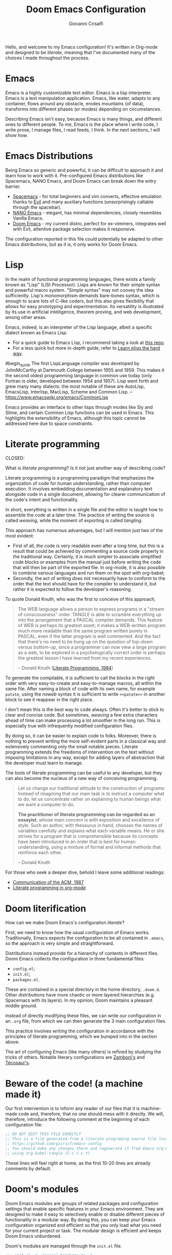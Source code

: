 #+title: Doom Emacs Configuration
#+author: Giovanni Crisalfi
#+STARTUP: overview

# Export metadata
# TODO elimina la possibilità di esportare il file integralmente
# Solo i paragrafi saranno esportati
# TODO decidere se sezione software o se farlo annualmente,
# mantenendo l'anno d'esportazione
#+hugo_base_dir: ~/zwitterio-it/
#+hugo_tags: emacs org
#+hugo_categories: software posts notes
#+hugo_publishdate: 2022-08-10
#+hugo_auto_set_lastmod: t
#+hugo_date: [2023-04-09 dom]
#+hugo_section: software/emacs-config/index.en.md

# Zola specific divider
#+MACRO: more @@html:<!-- more -->@@
# Temporary macros for prism support
#+MACRO: prismcss @@html:<link href="/assets/prism/prism.css" rel="stylesheet" />@@
#+MACRO: prismjs @@html:<script src="/assets/prism/prism.js"></script>@@
# Macro for backlinks in exported posts
# TODO special blockquote, shortcode
#+MACRO: backlink @@html:<hr><p>This post was exported from <a href="https://github.com/gicrisf/emacs-config">my literate configuration for Emacs</a></p>@@
# TODO italian macro signal, special blockquote

Hello, and welcome to my Emacs configuration!
It's written in Org-mode and designed to be /literate/, meaning that I've documented many of the choices I made throughout the process.

{{{more}}}

# Questo lo devo trasformare in uno special blockquote e metterlo solo con la macro italian
# *Keep in mind that not every part is translated into English*.
#+begin_comment
*Some parts may not be in English yet.*
Since Italian is my mother language, I sometimes write sections in Italian and publish them as is. It may take some time before I can translate everything into English.
#+end_comment

* Emacs
# developed by Richard Stallman in the 1970s, known for its extensibility and productivity features.
Emacs is a highly customizable text editor. Emacs is a lisp interpreter. Emacs is a text manipulation application. Emacs, like water, adapts to any container, flows around any obstacle, erodes mountains (of data), transforms into different phases (or modes) depending on circumstances.

# Describing Emacs is not easy, because Emacs it's a moldable environment.
Describing Emacs isn't easy, because Emacs is many things, and different ones to different people.
To me, Emacs is the place where I write code, I write prose, I manage files, I read feeds, I think.
In the next sections, I will show how.

* Emacs Distributions
Being Emacs so generic and powerful, it can be difficult to approach it and learn how to work with it. 
Pre-configured Emacs distributions like Spacemacs, NANO Emacs, and Doom Emacs can break down the entry barrier.
- [[https://www.spacemacs.org/][Spacemacs]] - for total beginners and vim converts, effective emulation thanks to [[https://github.com/emacs-evil/evil][Evil]] and many auxiliary functions (unsurprisingly callable through the spacebar).
- [[https://github.com/rougier/nano-emacs][NANO Emacs]] - elegant, has minimal dependencies, closely resembles Vanilla Emacs.
- [[https://github.com/doomemacs/doomemacs][Doom Emacs]] - my current distro, perfect for ex-vimmers, integrates well with Evil, attentive package selection makes it responsive.

# La configurazione riportata in questo file può, potenzialmente, essere adattata anche ad altre distribuzioni Emacs, ma presa com'è funziona solo su Doom Emacs.
The configuration reported in this file could potentially be adapted to other Emacs distributions, but as it is, it only works for Doom Emacs.

* Lisp
In the realm of functional programming languages, there exists a family known as "Lisp" (LISt Processor).
Lisps are known for their simple syntax and powerful macro system. "Simple syntax" may not convey the idea sufficiently.
Lisp's monomorphism demands bare-bones syntax, which is enough to scare lots of C-like coders, but this also gives flexibility that allows for easy prototyping and experimentation. Its versatility is illustrated by its use in artificial intelligence, theorem proving, and web development, among other areas.

Emacs, indeed, is an interpreter of the Lisp language, albeit a specific dialect known as Emacs Lisp.
# Non voglio dilungarmi in questa sede nella descrizione del linguaggio.
# Per un assaggio della sintassi e di qualche funzione base, piuttosto, rimando [[https://www.zwitterio.it/software/elisp-intro/][a questo post che ho scritto sul blog come breve introduzione]].
# I don't want to go into detail about the language in this forum. For a taste of the syntax and some basic functions, instead, I refer you to [this post I wrote on the blog as a brief introduction]."# [[https://www.zwitterio.it/coding/2022/elisp-intro/][Ho scritto sul blog un'introduzione ad Emacs Lisp]], ma è in effetti più un mucchietto di appunti personali, un riassunto di funzioni utili.
# Avendo iniziato solo da poco tempo a navigare nell'oceano di meraviglie e parentesi lispiane, non sono certo la fonte più autorevole per scendere più nel dettaglio.

- For a quick guide to Emacs Lisp, I recommend taking a look at [[https://github.com/chrisdone/elisp-guide][this repo]].
- For a less quick but more in-depth guide, refer to [[https://github.com/hypernumbers/learn_elisp_the_hard_way][Learn elisp the hard way]].
# Per essere ancora più precisi, Emacs fa largo uso di CL e altro con adeguate interfacce

#begin_quote
The first LispLanguage compiler was developed by JohnMcCarthy at Dartmouth College between 1955 and 1959. This makes it the second oldest programming language in common use today (only Fortran is older, developed between 1954 and 1957). Lisp went forth and grew many many dialects: the most notable of these are AutoLisp, EmacsLisp, Interlisp, MacLisp, Scheme and Common Lisp.
-- https://www.emacswiki.org/emacs/CommonLisp
#+end_quote

Emacs provides an interface to other lisps through modes like Sly and Slime, and certain Common Lisp functions can be used in Emacs. This highlights the extensibility of Emacs, although this topic cannot be addressed here due to space constraints.

* Literate programming
CLOSED:
:PROPERTIES:
:EXPORT_HUGO_SECTION: software/literate-programming
:EXPORT_FILE_NAME: index.en.md
:EXPORT_DATE: [2023-04-10 lun]
:END:

What is /literate programming/? Is it not just another way of describing code?

{{{more}}}

Literate programming is a programming paradigm that emphasizes the organization of code for human understanding, rather than computer execution. It involves embedding documentation and explanatory text alongside code in a single document, allowing for clearer communication of the code's intent and functionality.

# Mia vecchia introduzione
# Il literate programming è un paradigma di programmazione ideato da Donald Knuth che prevede l'alternarsi di testo e di codice, in un modo che sono sicuro sia noto a chiunque si sia mai trovato a maneggiare un Jupiter Notebook.
# a paradigm first proposed by Donald Knuth, who demonstrated its potential by writing the TeX compiler in this way.

In short, everything is written in a single file and the editor is taught how to assemble the code at a later time. The practice of writing the source is called /weaving/, while the moment of exporting is called /tangling/.

This approach has numerous advantages, but I will mention just two of the most evident:
- First of all, the code is very readable even after a long time, but this is a result that could be achieved by commenting a source code properly in the traditional way. Certainly, it is much simpler to associate simplified code blocks or examples from the manual just before writing the code that will then be part of the exported file. In org-mode, it is also possible to combine various languages and run them on the spot with org-babel;
- Secondly, the act of writing does not necessarily have to conform to the order that the text should have for the compiler to understand it, but rather it is expected to follow the developer's reasoning.

To quote Donald Knuth, who was the first to conceive of this approach,

#+begin_quote
The WEB language allows a person to express programs in a "stream of consciousness" order. TANGLE is able to scramble everything up into the arrangement that a PASCAL compiler demands. This feature of WEB is perhaps its greatest asset; it makes a WEB-written program much more readable than the same program written purely in PASCAL, even if the latter program is well commented. And the fact that there's no need to be hung up on the question of top-down versus bottom-up, since a programmer can now view a large program as a web, to be explored in a psychologically correct order is perhaps the greatest lesson I have learned from my recent experiences.

– Donald Knuth ([[https://academic.oup.com/comjnl/article/27/2/97/343244?login=false][Literate Programming, 1984]])
#+end_quote

To generate the compilable, it is sufficient to call the blocks in the right order with very easy-to-create and easy-to-manage macros, all within the same file. After naming a block of code with its own name, for example =patate=, using the /noweb/ syntax it is sufficient to write =<<patate>>= in another block to see it reappear in the right place.

I don't mean this is the best way to code always. Often it's better to stick to clear and concise code. But sometimes, /weaving/ a few extra characters ahead of time can make processing a lot smoother in the long run. This is especially true with infrequently modified configuration files.

By doing so, it can be easier to explain code to folks. Moreover, there is nothing to prevent writing the more self-evident parts in a classical way and extensively commenting only the small notable pieces. Literate programming extends the freedoms of intervention on the text without imposing limitations in any way, except for adding layers of abstraction that the developer must learn to manage.

The tools of literate programming can be useful to any developer, but they can also become the nucleus of a new way of conceiving programming.

#+begin_quote
Let us change our traditional attitude to the construction of programs: Instead of imagining that our main task is to instruct a computer what to do, let us concentrate rather on explaining to human beings what we want a computer to do.

*The practitioner of literate programming can be regarded as an essayist*, whose main concern is with exposition and excellence of style. Such an author, with thesaurus in hand, chooses the names of variables carefully and explains what each variable means. He or she strives for a program that is comprehensible because its concepts have been introduced in an order that is best for human understanding, using a mixture of formal and informal methods that reinforce each other.

– Donald Knuth
#+end_quote

For those who seek a deeper dive, behold I leave some additional readings:
- [[https://www.cs.upc.edu/~eipec/pdf/p583-van_wyk.pdf][Communication of the ACM, 1987]]
- [[https://orgmode.org/worg/org-contrib/babel/intro.html#literate-programming][Literate programming in org-mode]]

* Doom literification
# Qui spiego il metodo, poi passo all'azione
How can we make Doom Emacs's configuration /literate/?

{{{more}}}

First, we need to know how the usual configuration of Emacs works.
Traditionally, Emacs expects the configuration to be all contained in =.emacs=, so the approach is very simple and straightforward.
# TODO: eltweet import as org shortcode
# @@html:<blockquote class="twitter-tweet"><p lang="en" dir="ltr">OH: I now officially work with people younger than my .emacs file</p>&mdash; â¨ Phil CalÃ§ado (@pcalcado) <a href="https://twitter.com/pcalcado/status/871810979180556292?ref_src=twsrc%5Etfw">June 5, 2017</a></blockquote>@@

Distributions instead provide for a hierarchy of contents in different files.
Doom Emacs collects the configuration in three fundamental files:
- =config.el=;
- =init.el=;
- =packages.el=.

These are contained in a special directory in the home directory, =.doom.d=.
Other distributions have more chaotic or more layered hierarchies (e.g. Spacemacs with its layers).
In my opinion, Doom maintains a pleasant middle ground.

Instead of directly modifying these files, we can write our configuration in an =.org= file, from which we can then generate the 3 main configuration files.
# Grazie ad org-mode è possibile abbracciare il literate programming per mezzo di una libreria detta "babel".
# [[https://blog.thomasheartman.com/posts/configuring-emacs-with-org-mode-and-literate-programming][Come scrive Thomas Heartman sul suo blog]], nelle versioni più recenti di Emacs bastano poche righe di codice per incorporare in org-mode la propria configurazione, grazie ad una funzione speciale di org-babel che supporta proprio questo scopo (sempre più diffuso nella comunità di utenti).

This practice involves writing the configuration in accordance with the principles of literate programming, which we bumped into in the section above.

# As the winds of Emacs blow, one can refine the art of configuring it, much like a master observes and learns from the tricks of others.
The art of configuring Emacs (like many others) is refined by studying the tricks of others.
Notable literary configurations are [[https://gitlab.com/zzamboni/dot-doom][Zamboni's]] and [[https://git.tecosaur.net/tec/emacs-config][Tecosaur's]].

* Beware of the code! (a machine made it)
# Il nostro primo intervento consiste nell'avvisare un eventuale lettore dei nostri file che si tratta di codice generato e che, quindi, non va modificato direttamente.
# Introdurremo, quindi, il seguente commento all'inizio di ogni file di configurazione:
# Queste righe si troveranno a proprio agio, visto che già di default le prime 10-20 righe sono commenti.

Our first intervention is to inform any reader of our files that it is machine-made code and, therefore, that no one should mess with it directly.
We will, therefore, introduce the following comment at the beginning of each configuration file:

#+name: do-not-edit
#+begin_src emacs-lisp
;; DO NOT EDIT THIS FILE DIRECTLY
;; This is a file generated from a literate programing source file located at
;; https://github.com/gicrisf/emacs-config
;; You should make any changes there and regenerate it from Emacs org-mode
;; using org-babel-tangle (C-c C-v t)
#+end_src

These lines will feel right at home, as the first 10-20 lines are already comments by default.

* Doom's modules
Doom Emacs modules are groups of related packages and configuration settings that enable specific features in your Emacs environment. They are designed to make it easy to selectively enable or disable different pieces of functionality in a modular way. By doing this, you can keep your Emacs configuration organized and efficient so that you only load what you need for your current project or task. The modular design is efficient and keeps Doom Emacs unburdened.

Doom's modules are managed through the =init.el= file.

#+begin_src emacs-lisp :tangle init.el :noweb no-export
;;; init.el -*- lexical-binding: t; -*-

<<do-not-edit>>

;; This file controls what Doom modules are enabled and what order they load
;; in. Remember to run 'doom sync' after modifying it!

;; NOTE Press 'SPC h d h' (or 'C-h d h' for non-vim users) to access Doom's
;;      documentation. There you'll find a "Module Index" link where you'll find
;;      a comprehensive list of Doom's modules and what flags they support.

;; NOTE Move your cursor over a module's name (or its flags) and press 'K' (or
;;      'C-c c k' for non-vim users) to view its documentation. This works on
;;      flags as well (those symbols that start with a plus).
;;
;;      Alternatively, press 'gd' (or 'C-c c d') on a module to browse its
;;      directory (for easy access to its source code).
#+end_src

As =init.el='s frontmatter says:
1. It's recommended to run =doom sync= after making changes.
2. You can access Doom's documentation by pressing the keys =SPC h d h= (or =C-h d h= for non-vim users).
3. You can view a module's documentation by placing the cursor over its name or flags and pressing =K= (or =C-c c k= for non-vim users), or browse its directory by pressing =gd= (or =C-c c d=).

Whenever Doom Emacs is launched, the following code is evaluated.

#+name: init.el
#+attr_html: :collapsed t
#+begin_src emacs-lisp :tangle init.el :noweb no-export
;;; init.el -*- lexical-binding: t; -*-

;; This file controls what Doom modules are enabled and what order they load in.
;; Press 'K' on a module to view its documentation, and 'gd' to browse its directory.

(doom! :input
       <<doom-input>>

       :completion
       <<doom-completion>>

       :ui
       <<doom-ui>>

       :editor
       <<doom-editor>>

       :emacs
       <<doom-emacs>>

       :term
       <<doom-term>>

       :checkers
       <<doom-checkers>>

       :tools
       <<doom-tools>>

       :os
       <<doom-os>>

       :lang
       <<doom-lang>>

       :email
       <<doom-email>>

       :app
       <<doom-app>>

       :config
       <<doom-config>>
       )
#+end_src

The =init.el= file is basically a list of lists; the elements are all orchestrated by the wizardry of the =doom!= macro.
The =doom!= macro expects each list provided as an argument to include the module to be installed for its corresponding section (e.g., 'input', 'completion', 'UI', etc.).
There are only two key macros required to wield Doom's power. The =doom!= macro is only the first one. The second macro, =package!=, will be discussed in the next section.
# Attaining the state of Doom requires two macros in the practice of Doom Emacs. The second one, 'package', shall be expounded upon in the following section.

** Input
#+name: doom-input
#+begin_src emacs-lisp
;;chinese
;;japanese
;;layout            ; auie,ctsrnm is the superior home row
#+end_src

** Completion
#+name: doom-completion
#+begin_src emacs-lisp
company           ; the ultimate code completion backend
;;helm              ; the *other* search engine for love and life
;;ido               ; the other *other* search engine...
ivy               ; a search engine for love and life
#+end_src

** UI
#+name: doom-ui
#+begin_src emacs-lisp
;;deft              ; notational velocity for Emacs
doom              ; what makes DOOM look the way it does
doom-dashboard    ; a nifty splash screen for Emacs
doom-quit         ; DOOM quit-message prompts when you quit Emacs
(emoji +unicode)  ; 🙂
hl-todo           ; highlight TODO/FIXME/NOTE/DEPRECATED/HACK/REVIEW
;;hydra
;;indent-guides     ; highlighted indent columns
;;ligatures         ; ligatures and symbols to make your code pretty again
;;minimap           ; show a map of the code on the side
modeline          ; snazzy, Atom-inspired modeline, plus API
;;nav-flash         ; blink cursor line after big motions
neotree           ; a project drawer, like NERDTree for vim
ophints           ; highlight the region an operation acts on
(popup +defaults)   ; tame sudden yet inevitable temporary windows
;;tabs              ; a tab bar for Emacs
;;treemacs          ; a project drawer, like neotree but cooler
;;unicode           ; extended unicode support for various languages
vc-gutter         ; vcs diff in the fringe
vi-tilde-fringe   ; fringe tildes to mark beyond EOB
;;window-select     ; visually switch windows
workspaces        ; tab emulation, persistence & separate workspaces
zen               ; distraction-free coding or writing
#+end_src

** Editor
#+name: doom-editor
#+begin_src emacs-lisp
(evil +everywhere); come to the dark side, we have cookies
file-templates    ; auto-snippets for empty files
fold              ; (nigh) universal code folding
;;(format +onsave)  ; automated prettiness
;;god               ; run Emacs commands without modifier keys
;;lispy             ; vim for lisp, for people who don't like vim
multiple-cursors  ; editing in many places at once
;;objed             ; text object editing for the innocent
;;parinfer          ; turn lisp into python, sort of
;;rotate-text       ; cycle region at point between text candidates
snippets          ; my elves. They type so I don't have to
;;word-wrap         ; soft wrapping with language-aware indent
#+end_src

# **** Cursori multipli
About multiple cursors: just run the =g z z= sequence to spawn a new cursor on place.
# Basta usare =g z z= come shortcut sequenziale per avviare un altro cursore sul posto.

** Emacs
#+name: doom-emacs
#+begin_src emacs-lisp
dired             ; making dired pretty [functional]
electric          ; smarter, keyword-based electric-indent
;;ibuffer         ; interactive buffer management
undo              ; persistent, smarter undo for your inevitable mistakes
vc                ; version-control and Emacs, sitting in a tree
#+end_src

** Term
#+name: doom-term
#+begin_src emacs-lisp
;;eshell            ; the elisp shell that works everywhere
;;shell             ; simple shell REPL for Emacs
;;term              ; basic terminal emulator for Emacs
vterm               ; the best terminal emulation in Emacs
#+end_src

** Checkers
#+name: doom-checkers
#+begin_src emacs-lisp
syntax              ; tasing you for every semicolon you forget
;;(spell +flyspell) ; tasing you for misspelling mispelling
;;grammar           ; tasing grammar mistake every you make
#+end_src

** Tools
#+name: doom-tools
#+begin_src emacs-lisp
;;ansible
;;debugger          ; FIXME stepping through code, to help you add bugs
;;direnv
;;docker
;;editorconfig      ; let someone else argue about tabs vs spaces
;;ein               ; tame Jupyter notebooks with emacs
(eval +overlay)     ; run code, run (also, repls)
;;gist              ; interacting with github gists
lookup              ; navigate your code and its documentation
lsp               ; M-x vscode
magit             ; a git porcelain for Emacs
;;make              ; run make tasks from Emacs
;;pass              ; password manager for nerds
;;pdf               ; pdf enhancements
;;prodigy           ; FIXME managing external services & code builders
;;rgb               ; creating color strings
;;taskrunner        ; taskrunner for all your projects
;;terraform         ; infrastructure as code
;;tmux              ; an API for interacting with tmux
;;upload            ; map local to remote projects via ssh/ftp
#+end_src

** OS
#+name: doom-os
#+begin_src emacs-lisp
(:if IS-MAC macos)  ; improve compatibility with macOS
;;tty               ; improve the terminal Emacs experience
#+end_src

** Lang
#+name: doom-lang
#+begin_src emacs-lisp
;;agda              ; types of types of types of types...
;;beancount         ; mind the GAAP
;;cc                ; C > C++ == 1
;;clojure           ; java with a lisp
;;common-lisp       ; if you've seen one lisp, you've seen them all
;;coq               ; proofs-as-programs
;;crystal           ; ruby at the speed of c
;;csharp            ; unity, .NET, and mono shenanigans
;;data              ; config/data formats
;;(dart +flutter)   ; paint ui and not much else
;;elixir            ; erlang done right
elm               ; care for a cup of TEA?
emacs-lisp        ; drown in parentheses
;;erlang            ; an elegant language for a more civilized age
;;ess               ; emacs speaks statistics
;;factor
;;faust             ; dsp, but you get to keep your soul
;;fsharp            ; ML stands for Microsoft's Language
;;fstar             ; (dependent) types and (monadic) effects and Z3
;;gdscript          ; the language you waited for
;;(go +lsp)         ; the hipster dialect
;;(haskell +dante)  ; a language that's lazier than I am
;;hy                ; readability of scheme w/ speed of python
;;idris             ; a language you can depend on
;;json              ; At least it ain't XML
;;(java +meghanada) ; the poster child for carpal tunnel syndrome
javascript        ; all(hope(abandon(ye(who(enter(here))))))
;;julia             ; a better, faster MATLAB
;;kotlin            ; a better, slicker Java(Script)
latex             ; writing papers in Emacs has never been so fun
;;lean              ; for folks with too much to prove
;;ledger            ; be audit you can be
;;lua               ; one-based indices? one-based indices
markdown          ; writing docs for people to ignore
;;nim               ; python + lisp at the speed of c
;;nix               ; I hereby declare "nix geht mehr!"
;;ocaml             ; an objective camel
(org +roam2)               ; organize your plain life in plain text
;;php               ; perl's insecure younger brother
;;plantuml          ; diagrams for confusing people more
;;purescript        ; javascript, but functional
python            ; beautiful is better than ugly
;;qt                ; the 'cutest' gui framework ever
;;racket            ; a DSL for DSLs
;;raku              ; the artist formerly known as perl6
;;rest              ; Emacs as a REST client
;;rst               ; ReST in peace
;;(ruby +rails)     ; 1.step {|i| p "Ruby is #{i.even? ? 'love' : 'life'}"}
(rust +lsp)              ; Fe2O3.unwrap().unwrap().unwrap().unwrap()
;;scala             ; java, but good
;;(scheme +guile)   ; a fully conniving family of lisps
sh                  ; she sells {ba,z,fi}sh shells on the C xor
;;sml
;;solidity          ; do you need a blockchain? No.
;;swift             ; who asked for emoji variables?
;;terra             ; Earth and Moon in alignment for performance.
web               ; the tubes
yaml              ; JSON, but readable
;;zig               ; C, but simpler
#+end_src

** Mail
At this moment in time, I refrain from using Emacs to manage emails.

The reasons are many, but they can be summarized as follows:
- Gmail is often supported, but I use ProtonMail nowadays.
- ProtonMail can be set up for external clients, and Emacs is certainly among them, but it requires a premium service; I currently have a free account.
- I'm not so sure Emacs is the best tool for emails. It could have been (and it should be), but the purity of emails has been shattered by letting HTML invade their simplicity. Modern web browsers are probably the optimal medium to interpret emails.

#+name: doom-email
#+begin_src emacs-lisp
;;(mu4e +gmail)
;;notmuch
;;(wanderlust +gmail)
#+end_src

** App
Emacs is my RSS reader.

#+name: doom-app
#+begin_src emacs-lisp
;;calendar
;;emms
;;everywhere        ; *leave* Emacs!? You must be joking
;;irc               ; how neckbeards socialize
(rss +org)        ; emacs as an RSS reader
;;twitter           ; twitter client https://twitter.com/vnought
#+end_src

** Config
# Questa è una literate configuration, quindi mi pare il caso di abilitare il modulo relativo.
# This is a literate configuration, so it looks reasonable to enable the corresponding module.
Enabling the "literate" module seems logical, as this is a literate configuration.

#+name: doom-config
#+begin_src emacs-lisp
literate
(default +bindings +smartparens)
#+end_src

* Doom's packages
After the =doom!= macro introduced earlier, we have the second essential macro, =package!=, that enables us to install some exogenous machineries from MELPA or git repositories.

When the Emacs configuration is loaded, the =packages.el= file is parsed in search for =package!= macros.
The macros expand into calls to =straight.el=, although with some additional functionality.

#+begin_src emacs-lisp :tangle packages.el :noweb no-export
;; -*- no-byte-compile: t; -*-
;;; $DOOMDIR/packages.el

<<do-not-edit>>

;; To install a package with Doom you must declare them here and run 'doom sync'
;; on the command line, then restart Emacs for the changes to take effect -- or
;; use 'M-x doom/reload'.


;; To install SOME-PACKAGE from MELPA, ELPA or emacsmirror:
;(package! some-package)
#+end_src

The comments in the frontmatter explain that to install a package in Doom Emacs, you need to declare the desired packages in the =packages.el= file and then you have two options:
- You can run the =doom sync= command in the terminal. Afterward, you will need to restart Emacs for the changes to take effect,
- You can also use the =M-x doom/reload= command inside Emacs itself (=SPC h r r=).

# Ora spieghiamo come funziona la macro =package!= seguendo la descrizione fornita dai commenti originali del file.
# I pacchetti saranno installati insieme alla loro configurazione, nella parte seguente.

** Recipe
#+name: packages-recipe
#+begin_src emacs-lisp :tangle packages.el
;; To install a package directly from a remote git repo, you must specify a
;; `:recipe'. You'll find documentation on what `:recipe' accepts here:
;; https://github.com/raxod502/straight.el#the-recipe-format
;(package! another-package
;  :recipe (:host github :repo "username/repo"))
#+end_src

** Files
#+name: packages-files
#+begin_src emacs-lisp :tangle packages.el
;; If the package you are trying to install does not contain a PACKAGENAME.el
;; file, or is located in a subdirectory of the repo, you'll need to specify
;; `:files' in the `:recipe':
;(package! this-package
;  :recipe (:host github :repo "username/repo"
;           :files ("some-file.el" "src/lisp/*.el")))
#+end_src

** Disable
#+name: packages-disable
#+begin_src emacs-lisp :tangle packages.el
;; If you'd like to disable a package included with Doom, you can do so here
;; with the `:disable' property:
;(package! builtin-package :disable t)
#+end_src

** Override
#+name: packages-override
#+begin_src emacs-lisp :tangle packages.el
;; You can override the recipe of a built in package without having to specify
;; all the properties for `:recipe'. These will inherit the rest of its recipe
;; from Doom or MELPA/ELPA/Emacsmirror:
;(package! builtin-package :recipe (:nonrecursive t))
;(package! builtin-package-2 :recipe (:repo "myfork/package"))
#+end_src

** Branch
#+name: packages-branch
#+begin_src emacs-lisp :tangle packages.el
;; Specify a `:branch' to install a package from a particular branch or tag.
;; This is required for some packages whose default branch isn't 'master' (which
;; our package manager can't deal with; see raxod502/straight.el#279)
;(package! builtin-package :recipe (:branch "develop"))
#+end_src

** Pin
#+name: packages-pin
#+begin_src emacs-lisp :tangle packages.el
;; Use `:pin' to specify a particular commit to install.
;(package! builtin-package :pin "1a2b3c4d5e")
#+end_src

** Unpin
#+name: packages-unpin
#+begin_src emacs-lisp :tangle packages.el
;; Doom's packages are pinned to a specific commit and updated from release to
;; release. The `unpin!' macro allows you to unpin single packages...
;(unpin! pinned-package)
;; ...or multiple packages
;(unpin! pinned-package another-pinned-package)
;; ...Or *all* packages (NOT RECOMMENDED; will likely break things)
;(unpin! t)
#+end_src

* Private configuration
Only one of the three essential Doom files we haven't met yet.
It's called =config.el=, which presents this frontmatter.

#+begin_src emacs-lisp :tangle config.el :noweb no-export
;;; $DOOMDIR/config.el -*- lexical-binding: t; -*-

<<do-not-edit>>

;; Place your private configuration here! Remember, you do not need to run 'doom
;; sync' after modifying this file!


;; Some functionality uses this to identify you, e.g. GPG configuration, email
;; clients, file templates and snippets.
#+end_src

Comment says:
- This is the place for your private configuration.
- Some features (like GPG and email) may require personal information for identification that can be stored in this file (we'll see how to avoid storing sensitive information here).
- The user does not need to run any specific commands to update their configuration after making changes to this file. In a literate configuration perspective, this means you just have to tangle this file to see the changes in action.

* Who am I?
# *** Chi sono?

# Hi there, I am Giovanni Crisalfi.
Hi there, I go by the name of Giovanni Crisalfi.

# Greetings, I'm Giovanni Crisalfi, aye.
# Greetings, I, Giovanni Crisalfi, am present.
# Greetings, Giovanni Crisalfi am I.
# Greetings, I am Giovanni Crisalfi, the bearer of this missive.
# Hark ye, I go by the name of Giovanni Crisalfi.
# Hark! By name, Giovanni Crisalfi.
# I'm Giovanni Crisalfi.
# I am Giovanni Crisalfi.

#+begin_src emacs-lisp :tangle config.el
;; Some functionality uses this to identify you, e.g. GPG configuration, email
;; clients, file templates and snippets.
(setq user-full-name "gicrisf"
      user-mail-address "giovanni.crisalfi@protonmail.com")
#+end_src

# TODO See more in CV section

* Emacs as Daemon
:PROPERTIES:
:EXPORT_HUGO_SECTION: software/emacs-as-daemon
:EXPORT_FILE_NAME: index
:EXPORT_DATE: [2023-04-05 mer]
:END:

Running Emacs as a daemon allows you to start Emacs once and then use it in multiple sessions or on different terminals without the overhead of starting up Emacs anew each time.
This translates to faster startup times and more efficient use of system resources.

{{{more}}}

# Si tratta di una possibilità introdotta con Emacs 23.1 per ridurre i (già bassi) tempi di avvio di ogni finestra. Ottimo se, come me, utilizzate Emacs anche per modificare piccoli file di testo per cui andrebbe benissimo vim o nano.
This is a feature introduced with Emacs 23.1 to reduce the (already low) startup times of each window. It's great if, like me, you also use Emacs to edit small text files for which vim or nano would be just fine.

Launching the daemon is simple as running a simple command:

#+begin_src bash
emacs --daemon
#+end_src

# Per lanciarlo all'avvio, si può aggiungere il comando qui sopra nella sezione opportuna fornita dal DE o, meglio ancora, perdere mezzo minuto per impostare systemd (utile soprattutto per chi usa un tiling manager anziché un DE "fatto e finito").
To launch it at startup, you can add the above command in the appropriate section provided by your DE, or better yet, spend half a minute setting up systemd (especially useful for those who use a tiling manager instead of a "ready-made" DE).

#+begin_src :tangle tangled/.config/systemd/user/emacs.service
[Unit]
Description=Emacs text editor
Documentation=info:emacs man:emacs(1) https://gnu.org/software/emacs/

[Service]
Type=forking
ExecStart=/usr/bin/emacs --daemon
ExecStop=/usr/bin/emacsclient --eval "(kill-emacs)"
Environment=SSH_AUTH_SOCK=%t/keyring/ssh
Restart=on-failure

[Install]
WantedBy=default.target
#+end_src

Systemd needs you to enable and start the process:

#+begin_src bash
systemctl enable --user emacs
systemctl start --user emacs
#+end_src

# Ovviamente non mi sono inventato nulla, sto solo riprendendo la [[https://www.emacswiki.org/emacs/EmacsAsDaemon][documentazione]]. L'approccio qui sopra non funziona se usate CentOS o, chiaramente, se non usate [[https://wiki.archlinux.org/title/Systemd][systemd]]. Ma, solitamente, chi non usa systemd non ha bisogno che glielo dica io, perché se l'è andata a cercare.
Obviously I'm not making anything up, I'm just referring to the [[https://www.emacswiki.org/emacs/EmacsAsDaemon][documentation]]. The approach above doesn't work if you use CentOS or, clearly, if you don't use [[https://wiki.archlinux.org/title/Systemd][systemd]]. But usually, those who don't use systemd don't need me to tell them that, because they went looking for it themselves.

# Fatto ciò, non è sufficiente avviare Emacs con il consueto comando =emacs=, perché quello continuerebbe ad avviare un'istanza per ogni finestra.
# È necessario specificare che vogliamo solo [[https://www.emacswiki.org/emacs/EmacsClient][lanciare un client]].
# After doing this, it is not enough to start Emacs with the usual command "emacs", because that would still start an instance for each window. It is necessary to specify that we only want to launch a client.

To launch Emacs as a client instead of starting a new instance for each window, specifying a special =emacsclient= command (instead of just =emacs=) is necessary.
# Al posto di =emacs=, scriveremo:

#+begin_src bash
emacsclient --create-frame --alternate-editor=""
#+end_src

# Chiaramente, scrivere di volta in volta questo comando è a dir poco noioso, quindi ci conviene aggiungere degli alias su =.bashrc= o lanciarlo con una scorciatoia da tastiera, a seconda del nostro ambiente.
Writing this command everytime is boring, so it would be best to add some aliases to =.bashrc= or launch it with a keyboard shortcut, depending on our environment.

* Environment variables on Emacs
:PROPERTIES:
:EXPORT_HUGO_SECTION: software/environment-variables-on-emacs
:EXPORT_FILE_NAME: index.en.md
:EXPORT_DATE: [2023-04-04 mar]
:END:

An environment variable is a key-value pair that is declared and stored in the operating system. They can be referenced by different programs or scripts running on the same system.
Clearly, the program must have access to the environment to use the variable: that's the whole point of *environment* variables.

{{{more}}}

Traditional examples of environment variables include =PATH=, =HOME=, and =USER=.

In most linux distributions, you can launch an =echo= command like this to check your =HOME= var:

#+begin_src bash :exports value :wrap SRC
echo $HOME
#+end_src

In my case, that's the result.

#+RESULTS:
#+begin_SRC
/home/cromo
#+end_SRC

Maybe, you need a different environment variable ("env var" from now on).
How do you set it?

** The traditional approach
If you have bash as a shell, you can simply set it the traditional way:

#+begin_src bash
#~/.bashrc
export VARNAME="var string"
#+end_src

Maybe, you need the said env var *inside Emacs*, because a package requires it.
Emacs has you covered, since emacs-lisp has a function to access env vars.

#+begin_src emacs-lisp
(getenv "VARNAME")
#+end_src

I used to to export my env vars from =.bashrc= like showed above and it was fine, especially if the variables didn't require extra caution (it's the case of a token you use for running a bot, for example). In most cases, you should be fine with a similar setup.
But most cases are not "all cases" and I encountered the problematic case.
Was I surprised? Of course not, it's never so simple.

** The problem with the daemon
If you run Emacs from a Daemon, your =getenv= functions start returning =nil=.
Why's that?

To answer this question, we need to understand how processes are managed in a typical Linux system.
The following diagram represents a high-level overview of the architecture of an operating system.

#+begin_comment d2
hardware: Hardware {
  # CPU
  # Memory
  # Devices
  os: OS/Kernel space {
    user: User space {
      direction: right

      shell: Shell {
        utilities: Utilities, shared libraries
        programs: User programs

        programs -> utilities -> programs
      }
      init: systemd
      daemons: Daemons, servers, glibc, other applications

      init -> shell: starts and supervises
      init -> daemons: starts and supervises
      daemons -> shell.programs -> daemons
    }
  }
}
#+end_comment

#+Caption: This diagram shows the hardware layer (CPU, memory, and devices are implicit) and the software layer on top, which includes the OS/kernel space and the user space. The image was made with D2. Released by Giovanni Crisalfi under CC BY-NC-SA.
[[file:os-overview.png]]

Within the user space, there are various components such as the shell (which includes utilities and user programs), systemd (which starts and supervises the shell and daemons), daemons (servers and other applications), and shared libraries.

#+begin_comment d2 :file user-space-emacs-daemon-diagram.png
user: User space {
  direction: right

  shell: Shell {
    utilities: Utilities, shared libraries

    envvars: Env vars are here! {
      shape: stored_data
      style: {
        font-color: white
        font-size: 28
        fill: red
      }
    }

    programs: User programs
    programs -> utilities -> programs

    # emacsf: Emacs frame
  }
  init: systemd
  daemons: Daemons {
    emacs: Emacs daemon {
      style: {
        fill: "#41208b"
        font-color: white
        font-size: 28
        stroke: "#6045a1"
        stroke-width: 5
      }
    }
  }

  # daemons.emacs -> shell.emacsf -> daemons.emacs

  servers: Servers
  glibc: GNU C library
  apps: other applications

  init -> servers
  init -> glibc
  init -> apps
  init -> shell
  init -> daemons

  servers -> shell -> servers
  glibc -> shell -> glibc
  apps -> shell -> apps

  daemons -> shell.programs -> daemons
}
#+end_comment

#+Caption: This diagram shows the relationships between the components inside the user space (for example, how systemd supervises both the shell and daemons). The image was made with D2. Released by Giovanni Crisalfi under CC BY-NC-SA.
[[file:user-space.png]]

By focusing on the user space, we can observe that *Emacs is not running within the shell and therefore does not have access to the environment variables*. However, if Emacs is launched from the terminal emulator, the =getenv= command will work again.
# When setting up the Emacs daemon, it is launched *directly* by systemd.

So, how can you maintain the daemon while not giving up on environment variables?
As for every technical problem, there are a lot of ways to solve it.
It depends on the case what is the most appropriate solution.

** The "Emacs as OS" approach
# Questo ed i prossimi due paragrafi sono stati pubblicati per la prima volta il 2022.03.16
Xahlee solved the problem in the most emacs-y way possible: [[http://xahlee.info/emacs/emacs/emacs_env_var_paths.html][setting everything from inside Emacs]]. He must have thought "why should I ever leave Emacs?". That's the classical thought process of any emacser, so it shouldn't surprise anybody.

Emacs let you set environment variables with =setenv=.

#+begin_src emacs-lisp
(setenv "VARNAME" "var string")
#+end_src

I was searching for something different, since I have other scripts that run outside of Emacs and they need access to env vars too. I could duplicate the env vars, but I refuse: it feels hacky and it's difficult to maintain.

** The Systemd approach
A member of the Arch community "[[https://bbs.archlinux.org/viewtopic.php?id=163436][found a good way to export environment variables using systemctl so that they are available to systemd spawned processes]]". This could be exactly what I was looking for, but I don't like the idea of converting the other scripts and messing with systemd, so I kept looking for a different solution.

** The diffy approach
In my quest for a balanced way to manage this problem, I found [[https://unix.stackexchange.com/a/285257][an interesting answer on unix stackexchange]] that links a [[https://gist.github.com/ffevotte/9345586][gist]] which presents a

#+begin_quote
nice piece of Emacs lisp that uses diff to compare outputs of export command before and after sourcing, and then calls setenv function accordingly.
#+end_quote

The idea is to maintain a shell file as a source and getting the environment variables from there, while diffing it with the ones that are loaded already:

#+begin_src emacs-lisp
(defun source (filename)
  "Update environment variables from a shell source file."
  (interactive "fSource file: ")

  (message "Sourcing environment from `%s'..." filename)
  (with-temp-buffer

    (shell-command (format "diff -u <(true; export) <(source %s; export)" filename) '(4))

    (let ((envvar-re "declare -x \\([^=]+\\)=\\(.*\\)$"))
      ;; Remove environment variables
      (while (search-forward-regexp (concat "^-" envvar-re) nil t)
        (let ((var (match-string 1)))
          (message "%s" (prin1-to-string `(setenv ,var nil)))
          (setenv var nil)))

      ;; Update environment variables
      (goto-char (point-min))
      (while (search-forward-regexp (concat "^+" envvar-re) nil t)
        (let ((var (match-string 1))
              (value (read (match-string 2))))
          (message "%s" (prin1-to-string `(setenv ,var ,value)))
          (setenv var value)))))
  (message "Sourcing environment from `%s'... done." filename))
#+end_src

I think it's kind of an overenginereed solution, but I like the spirit of leaving the source of variables *outside* Emacs and accessible to the shell. So, I came out with a simpler method that works for me.

# In 2022-03-16 I wrote:
# "Now I must do other things in my life, but I promise that I will update this post soon, hopefully with a reasonable and elegant solution. Better: with a working solution. A working solution would be just fine."
# Well, now I'm fucking back

** The lispy approach
# As it was rightly explored in [[https://github.com/syl20bnr/spacemacs/issues/12451][this Spacemacs' Github issue]], if you load Emacs as Daemon, it doesn't have any access to your usual environment variables.
If you keep the environment variables in a single "lisp-y" file (I mean a valid lisp list stored as simple text), it's possible to import the values both in Emacs and in Bash with a minimal effort. I present an example of such text here below:

#+begin_src lisp
'(("EXAMPLE_OF_KEY" "example-of-pwd")
  ("ANOTHER_EXAMPLE_OF_KEY" "another-example-of-pwd"))
#+end_src

# Assicuriamoci che le variabili d'ambiente siano correttamente importate.
# Nel mio caso, le variabili sono innanzitutto conservate in un piccolo file, da cui poi vengono riportate sia nella shell che qui su Emacs.
# Come possiamo importarle?

# Su Emacs, la funzione per creare una variabile d'ambiente è =setenv=, così come quella per leggere una variabile d'ambiente è =getenv=.
# Molto semplice. Allora noi prendiamo questa lista ed applichiamo =setenv= ad ogni elemento.

# Let's make sure that the environment variables are correctly imported.
Now, how can we import them in Emacs?

As we saw before, the function to create an environment variable is =setenv=, just as the function to read an environment variable is =getenv=. Very simple.
So, we take the list in the file and apply =setenv= to each element.

Since applying a function to every element in a list is what functional programmers call "mapping", we can rephrase by saying that we need to map the list.

# I made this one to watch how to remember how one should use a map function, in order to personally write the next example
# Here's an example Emacs Lisp function that maps a list of cons cells against another function:

#+begin_comment emacs-lisp
(defun mapcons (fn lst)
  "Apply FN to each element of LST, which is a list of cons cells."
  (mapcar (lambda (cons-cell)
            (cons (funcall fn (car cons-cell))
                  (funcall fn (cdr cons-cell))))
          lst))
#+end_comment

# This function takes two arguments: =fn=, which is the function that should be applied to each element of the cons cell; and =lst=, which is the list of cons cells to be mapped over. The =mapcar= function applies the anonymous lambda function provided to each element of the list, using =funcall= to call the =fn= function on both the =car= and =cdr= of each cons cell. The result is a new list of cons cells, with the original contents mapped to the result of applying =fn=.

In the next example, the previous list is called =example-list-of-api-keys=; a =mapc= function call is called on it, and every =cons-cell= in the list has its car bound as the key of the environment variable, while its cdr is bound as its value.

#+begin_src emacs-lisp
;; List of `cons-cells` to bind to shell variables.
(setq example-list-of-api-keys
      '(("EXAMPLE_OF_KEY" "example-of-pwd")
        ("ANOTHER_EXAMPLE_OF_KEY" "another-example-of-pwd")))

;; Binds the contents of the `cdr` branch of each `cons-cell`
;; in `example-list-of-api-keys` as environment variables,
;; using the `car` branch as the variable name.
(mapc (lambda (cons-cell)
        (setenv (car cons-cell) (car (cdr cons-cell))))
      example-list-of-api-keys)
#+end_src

From the example to the reality: we now need a function to retrieve the variables from the file. Since the content of the file should be a valid lisp string, we better evaluate it directly with this function.

#+begin_src emacs-lisp :tangle config.el
;; Thanks to
;; https://stackoverflow.com/a/30568768
(defun eval-file (file)
  "Execute FILE and return the result of the last expression."
  (load-file file)
  (with-temp-buffer
    (insert-file-contents file)
    (emacs-lisp-mode)
    (goto-char (point-max))
    (backward-sexp)
    (eval (sexp-at-point))))
#+end_src

# Adesso carichiamo le variabili vere e proprie.
# Now, this is how we could actually load the secret env vars in =./envvars= file.
#+begin_comment emacs-lisp
;; Set the actual env vars with the function used in the example above
(mapc (lambda (cons-cell)
        (setenv (car cons-cell) (car (cdr cons-cell)))) (eval-file "~/.envvars"))
#+end_comment

# Instead of leaving all condensed in a single =mapc=, naming the process under a single function it's useful because it's better to hooks it at Emacs' startup.
Moreover, we can decouple the file path in a proper variable, which makes everything more readable and editable in the long run.

Finally, we create:
- a variable that stores the path of the file with the env vars
- a function that executes all the needed steps
# - a hook that runs the function on startup

Then, we run it right away.

#+begin_src emacs-lisp :tangle config.el
;; This file could be placed anywhere
(setq env-vars-file-path "~/.envvars")

(defun load-env-vars ()
  (let ((env-var-list (eval-file env-vars-file-path)))
    (mapc (lambda (cons-cell)
            (setenv (car cons-cell) (car (cdr cons-cell)))) env-var-list)))

(load-env-vars)
#+end_src

# As suggested here
# https://emacs.stackexchange.com/a/15099/39328
# (add-hook 'after-init-hook #'load-env-vars)

** Back in Bash
How to print strings in a file with emacs lisp?

You can use the =write-region= function to write a string to a file in Emacs Lisp. Here's an example:

#+begin_src emacs-lisp
(with-temp-file "filename.txt"
  (insert "Hello, world!"))
#+end_src

This will create a new file called "filename.txt" in the current directory and write the string "Hello, world!" to it.

#+begin_src emacs-lisp :tangle config.el
(defun bash-load-env-vars ()
  (let* ((env-var-list (eval-file env-vars-file-path))
         (bash-strings (mapcar (lambda (cons-cell)
                                 (concat "export "
                                         (car cons-cell) "="
                                         (concat "'" (car (cdr cons-cell)) "'")))
                               env-var-list)))
    (with-temp-file "~/.bashvars"
      (mapc (lambda (exp_string)
              (insert (concat exp_string "\n"))) bash-strings))))
#+end_src

Now I can call this function from =.bashrc= or similar files to have the desired variable exported in the shell.

#+begin_src bash
# ~/.bashrc

# generate or regenerate .bashvars
emacsclient -e '(bash-load-env-vars)' > /dev/null 2>&1

# load or reload .bashvars
if [ -f ~/.bashvars ]; then
. ~/.bashvars
fi
#+end_src

Since we don't need the output of =bash-load-env-vars=, we redirect it to =/dev/null= ([[https://unix.stackexchange.com/a/459404][like shown here]]).

** Conclusions
Ultimately, the environment variables are managed by three components:
- Lisp variables are loaded into Emacs by calling the function =load-env-vars()=;
- You can sync the variables stored locally with a password manager (e.g. Bitwarden);
- Bash variables are exported from Emacs by calling the function =bash-export-env-vars()= to a local directory.

#+Caption: The diagram represents a system with three components: "Local storage", "Password manager" and "Emacs". The arrows indicate the flow of data and commands between these components. The image was made with D2. Released by Giovanni Crisalfi under CC BY-NC-SA.
[[file:conclusion.png]]

#+begin_comment d2
direction: right

Comment and explain what this d2 diagram represents:

dir: Local storage {
  lispy: Lispy vars {
    shape: stored_data
  }

  bashy: Bash vars {
    shape: stored_data
  }
}

bitwarden: Password manager {
  shape: cloud
}

emacs: Emacs {
  style: {
    fill: "#41208b"
    font-color: white
    stroke: "#6045a1"
    stroke-width: 5
  }
}

dir.lispy -> emacs: load-env-vars()
bitwarden -> dir.lispy -> bitwarden
emacs -> dir.bashy: bash-export-env-vars()
#+end_comment

Well, we made it.

To the next adventure!

{{{prismcss}}}
{{{prismjs}}}

* Emacs UI
** Line numbers
#+begin_src emacs-lisp :tangle config.el
;; This determines the style of line numbers in effect. If set to `nil', line
;; numbers are disabled. For relative line numbers, set this to `relative'.
(setq display-line-numbers-type t)
#+end_src

** Maximize on startup
#+begin_src emacs-lisp :tangle config.el
;; Maximize the window upon startup
;; TODO testing this one
(setq initial-frame-alist '((top . 1) (left . 1) (width . 114) (height . 32)))
#+end_src

** COMMENT Frame transparency
Transparency in UI can add a visually interesting layer to the design of an application like Emacs.
Transparency can create depth and dimensionality, making the UI feel more immersive and interactive.
Therefore, making transparencies in UI is a cool thing to do.

# Transparency in UI can add a visually interesting layer to the design of an application or website. It can enhance the overall aesthetics by allowing elements to blend together in a subtle and harmonious way. Additionally, transparency can create depth and dimensionality, making the UI feel more immersive and interactive. Overall, transparency can help to elevate the design of a UI and make it more engaging for users.

#+begin_src emacs-lisp :tangle config.el
;; Transparency
(set-frame-parameter (selected-frame)'alpha '(99 . 100))
(add-to-list 'default-frame-alist'(alpha . (99 . 100)))
#+end_src

** Fonts
Fonts are a core element in a text editor.
Overall, the right font can greatly enhance the user experience.

# Fonts are an important element in a text editor because they affect the visual appearance of text, making it easier for users to read and understand. Different fonts have varying weights, sizes, and styles, which can be used to emphasize certain words, headings, or sections. Additionally, some fonts are designed for specific use cases, such as coding fonts that are optimized for ease of use and readability when coding.

#+begin_src emacs-lisp :tangle config.el
;; Doom exposes five (optional) variables for controlling fonts in Doom. Here
;; are the three important ones:
;;
;; + `doom-font'
;; + `doom-variable-pitch-font'
;; + `doom-big-font' -- used for `doom-big-font-mode'; use this for
;;   presentations or streaming.
;;
;; They all accept either a font-spec, font string ("Input Mono-12"), or xlfd
;; font string. You generally only need these two:
(setq doom-font (font-spec :family "Noto Sans Mono" :size 16 :weight 'semi-light)
      doom-variable-pitch-font (font-spec :family "sans" :size 16))
#+end_src


# TODO: differenziare tra font laptop e desktop e variare la configurazione esportata in base alla situazione.

Since I use Emacs both on a laptop and a desktop computer, I wish I could export the same configuration with simple variations to adjust it to the different hardware. In this case, just changing the font would be nice. I still hadn't work on this, but I have to.

** Default theme
First of all, let's select a default theme.
# Innanzitutto, selezioniamo un tema di default.

#+begin_src emacs-lisp :tangle config.el
;; There are two ways to load a theme. Both assume the theme is installed and
;; available. You can either set `doom-theme' or manually load a theme with the
;; `load-theme' function. This is the default:
(setq doom-theme 'doom-city-lights)
#+end_src

I'm loving City Lights right now and [[https://github.com/gicrisf/qute-city-lights][I realized a City Lights theme for qutebrowser]] too because I wanted to keep everything so uniform and polished.
There's just one single thing that makes me annoyed: when I declare a task as DONE in org-mode, not only the "DONE" keyword gets grayed out, but the title too. I should work on this detail.

# Al momento mi trovo bene con city lights: c'è solo una piccolezza che mi irrita parecchio.
# Nel momento in cui dichiaro concluso un task (con "DONE") in org-mode, il tema mi grigia non solo la keyword ma anche il titolo.
# TODO cambiare questo comportamento.

# Alcuni commenti da ricordare:
I leave those default comments here; they're pretty helpful and concise.

#+begin_src emacs-lisp :tangle config.el
;; Here are some additional functions/macros that could help you configure Doom:
;;
;; - `load!' for loading external *.el files relative to this one
;; - `use-package!' for configuring packages
;; - `after!' for running code after a package has loaded
;; - `add-load-path!' for adding directories to the `load-path', relative to
;;   this file. Emacs searches the `load-path' when you load packages with
;;   `require' or `use-package'.
;; - `map!' for binding new keys
;;
;; To get information about any of these functions/macros, move the cursor over
;; the highlighted symbol at press 'K' (non-evil users must press 'C-c c k').
;; This will open documentation for it, including demos of how they are used.
;;
;; You can also try 'gd' (or 'C-c c d') to jump to their definition and see how
;; they are implemented.
#+end_src

** Spacemacs themes
# Sono affezionato ai temi di spacemacs. Uso specialmente quello chiaro, se ho bisogno di sovrailluminare lo schermo.
I'm emotionally attached to the Spacemacs' themes. Sometimes I make use of =spacemacs-light=, usually when the environment is brighter than usual (e.g. I'm trying to read outside on a sunny day).

#+begin_src emacs-lisp :tangle packages.el
(package! spacemacs-theme)
#+end_src

Speaking about other distro themes, I would like to make use of Nano-Emacs' colors, but by the moment it does look harder then it seems. Henrik Lissner, Doom Emacs' creator, said he would have made a specific module for this integration, but of course it's not an immediate priority, so I think I'll wait with hope.
# Mi piacerebbe molto avere a disposizione anche i colori di nano-emacs, ma per il momento sembra sia una cosa più complessa del previsto. Henrik Lissner ha detto un paio di volte che avrebbe intenzione di dedicare un intero modulo a questa integrazione, ma non sembra una priorità.

Reaching a similar result is possible with "Lambda themes" (see below).

** Lambda themes
From [[https://github.com/Lambda-Emacs/lambda-themes][the README]]:

#+begin_quote
In general the theme aims to use as few highly distinct colors as possible without crossing over into full “monochrome” territory. It also means that the themes use various devices other than foreground face color to capture meaningful differences in text. Different text weights are used throughout, as are subtle differences in background coloring. Colored headlines are largely avoided.
#+end_quote

Installing lambda themes:

#+begin_src emacs-lisp :tangle packages.el
(package! lambda-themes :recipe (:host github :repo "lambda-emacs/lambda-themes"))
#+end_src

** Catppuccin theme
#+begin_quote
[[https://github.com/catppuccin/catppuccin][Catppuccin]] is a community-driven pastel theme that aims to be the middle ground between low and high contrast themes. It consists of 4 soothing warm flavors with 26 eye-candy colors each, perfect for coding, designing, and much more!
#+end_quote

#+begin_src emacs-lisp :tangle packages.el
(package! catppuccin :recipe (:host github :repo "catppuccin/emacs"))
#+end_src

** Theme ciclator
# Some day I will write what this is about, but I hope the point is pretty easy to grasp for any lisp enthysiast like you probably are.
This Emacs Lisp code defines a circular list of themes (=quick-switch-themes=) and a function (=toggle-theme=) to switch between these themes with a single command. The function will enable the next theme in the list or disable all themes if the end of the list is reached. It also includes a keybinding (=SPC t t=) to quickly toggle between themes. This code could be useful for anyone who frequently switches between different color themes in Emacs.

#+begin_src emacs-lisp :tangle config.el
;; Theme switcher functions
(defvar quick-switch-themes
  (let ((themes-list (list 'lambda-dark-faded
                           'lambda-dark
                           'lambda-light
                           'lambda-light-faded)))
    (nconc themes-list themes-list))
  "A circular list of themes to keep switching between.
Make sure that the currently enabled theme is at the head of this
list always.

A nil value implies no custom theme should be enabled.")

;; Thanks to narendraj9, user of emacs.stackexchange.com
;; https://emacs.stackexchange.com/questions/24088/make-a-function-to-toggle-themes
;; I just tweaked his code.
(defun toggle-theme ()
  (interactive)
  (if-let* ((next-theme (cadr quick-switch-themes)))
      (progn (when-let* ((current-theme (car quick-switch-themes)))
               (disable-theme (car quick-switch-themes)))
             (load-theme next-theme t)
             (message "Loaded theme: %s" next-theme))
    ;; Always have the dark mode-line theme
    (mapc #'disable-theme (delq 'smart-mode-line-dark custom-enabled-themes)))
  (setq quick-switch-themes (cdr quick-switch-themes)))

(map! :leader
      :desc "Quick toggle theme" "t t" #'toggle-theme)
#+end_src

* Org-mode
[[https://orgmode.org/][Org-mode]] is a major mode for Emacs that provides a powerful system for organizing and managing information.
Another vague definition, isn't it? It is certainly not a coincidence.
The truth is that org-mode is often described as a markup language, but aspires to a much higher goal.

#+begin_quote
Your life in plain text
#+end_quote

Indeed, Org-mode is an enjoyable and versatile markup language, and for this reason it is often compared with [[https://en.wikipedia.org/wiki/Markdown][Markdown]] or [[https://en.wikipedia.org/wiki/ReStructuredText][reStructuredText]], but thanks to its flexibility and extensibility, it can be employed for a wide range of tasks, from writing notes and lists to managing projects and even creating LaTeX documents.

The strength of org-mode lies in its parser. Thanks to it, Emacs is capable of turning a simple text file into living substance: internally, the parsed data is organized into a hierarchical tree structure that can be navigated and manipulated using various commands and functions provided by org-mode.
In addition to its built-in functionality, org-mode also has a vibrant ecosystem of extensions and plugins that can be used to extend its capabilities.

# recognizing and interpreting a wide variety of structured text and, so, enabling to perform operations like formatting, outlining, and export with great flexibility and precision.
# It allows users to create and organize notes, TODO lists, schedules, and documents using plain text files with a simple markup syntax.
# Org-mode is one of the most beloved major modes in Emacs and one of the best pieces of software I have ever encountered.
# Initially, org-mode may appear to be similar to other markup languages such as Markdown or reStructuredText, given its pleasant syntax. However, org-mode offers far more functionality and capabilities beyond that of a simple markup language.
# A prima vista sembra "solo l'ennesimo linguaggio di markup", come [[https://en.wikipedia.org/wiki/Markdown][Markdown]] o [[https://en.wikipedia.org/wiki/ReStructuredText][reStructuredText]], ma in realtà è molto, molto di più [fn::anche se, bisogna dirlo, se pure fosse un semplice linguaggio di markup ci sarebbe da tenerne in conto, vista la piacevole sintassi].

Just like Emacs, Org-mode needs a lot of working hours to be known and tamed for good.
We can enumerate some common uses here:
- simple notes
- /literate programming/
- planners
- zettelkasten
- scientific writing
- blogging

# Proprio come l'abissale versatilità di Emacs riesce a farsi conoscere solo grazie ad ore ed ore di utilizzo, anche Org-mode ha bisogno di tempo per essere addomesticato; in questo caso, in compenso, è più facile annoverare gli utilizzi più comuni:
# - applicazioni di /literate programming/ (un paradigma di programmazione ideato da Donald Knuth, che è alla base anche di questo documento),
# - scrittura di agende
# - scrittura di zettelkasten
# - stesura di documenti scientifici
# - mantenimento di uno o più blog

# Org-mode, o più semplicemente "Org", può anche essere impiegato per scrivere e gestire nel tempo la propria configurazione di Emacs, cioè un mucchio di codice lisp che con il tempo tende a crescere per adeguarsi quanto più possibile alle necessità dell'utente.

Now we declare in which directory we want most org files to be placed, in such way that Emacs can know where they should be searched for.
# Innanzitutto, dichiariamo in quale directory vogliamo che risiedano la maggior parte dei file org (o almeno quelli usati più di frequente), così che Emacs sappia dove cercarli.

#+begin_src emacs-lisp :tangle config.el
;; If you use `org' and don't want your org files in the default location below,
;; change `org-directory'. It must be set before org loads!
(setq org-directory "~/org/")
#+end_src

* Org downloads
Now we can start configuring Org-mode. I think =org-download= is a killer feature of it, since it gives us a way to easily attach elements to the document without never leaving Emacs.
# Adesso possiamo cominciare ad estendere Org-mode. Una prima killer feature, a mio avviso, è data da =org-download=, che ci consente di appiccicare direttamente degli allegati al file org senza mai abbandonare Emacs, né il documento stesso.

#+begin_src emacs-lisp :tangle packages.el
(package! org-download)
#+end_src

[[https://github.com/doomemacs/doomemacs/issues/3830#issuecomment-679925113][Starting from 2020 August 25]],

#+begin_quote
Org-download-clipboard is bound to =SPC m a p= in org-mode.
#+end_quote

# =org-download-clipboard= è legato a =SPC m a p= [[https://github.com/doomemacs/doomemacs/issues/3830#issuecomment-679925113][dal 25 agosto 2020]] in Doom Emacs.

* Spaced repetition
** Org drill
# Una volta usavo Anki, ora mi sono chiesto perché usare una GUI quando posso semplicemente scrivere tutto il necessario.
I occasionally use this package, but I prefer writing my text here, then exporting my cards in Anki, so I mostly do that now.

#+begin_src emacs-lisp :tangle packages.el
(package! org-drill)
#+end_src

** Anki
#+begin_quote
anki-editor – Emacs minor mode for making Anki cards with Org
#+end_quote

#+begin_src emacs-lisp :tangle packages.el
(package! anki-editor)
#+end_src

In order to make this work, you should install the =anki-connect= Anki plugin too.
# Bisogna ricordare di installare il plugin Anki chiamato "anki-connect", altrimenti non funziona.

** COMMENT Logseq?
* Org Journal
Install the package.

#+begin_src emacs-lisp :tangle packages.el
(package! org-journal)
#+end_src

Configure the keybindings and some parameters.

#+begin_src emacs-lisp :tangle config.el
;; org journal
;; in ~/.doom.d/+bindings.el
;; From: https://www.rousette.org.uk/archives/doom-emacs-tweaks-org-journal-and-org-super-agenda/
(map! :leader
      (:prefix ("j" . "journal") ;; org-journal bindings
        :desc "Create new journal entry" "j" #'org-journal-new-entry
        :desc "Open previous entry" "p" #'org-journal-open-previous-entry
        :desc "Open next entry" "n" #'org-journal-open-next-entry
        :desc "Search journal" "s" #'org-journal-search-forever))

;; The built-in calendar mode mappings for org-journal
;; conflict with evil bindings
(map!
 (:map calendar-mode-map
   :n "o" #'org-journal-display-entry
   :n "p" #'org-journal-previous-entry
   :n "n" #'org-journal-next-entry
   :n "O" #'org-journal-new-date-entry))

;; Local leader (<SPC m>) bindings for org-journal in calendar-mode
;; I was running out of bindings, and these are used less frequently
;; so it is convenient to have them under the local leader prefix
(map!
 :map (calendar-mode-map)
 :localleader
 "w" #'org-journal-search-calendar-week
 "m" #'org-journal-search-calendar-month
 "y" #'org-journal-search-calendar-year)

(setq org-journal-dir "~/org/amalgam")
(setq org-journal-file-format "%Y-%m.org")
(setq org-journal-file-type 'monthly)
#+end_src

* Org Web Tools
From [[https://github.com/alphapapa/org-web-tools][the README]]:

#+begin_quote
This file contains library functions and commands useful for retrieving web page content and processing it into Org-mode content.
#+end_quote

To install the package:

#+begin_src emacs-lisp :tangle packages.el
(package! org-web-tools)
#+end_src

* Org-capture
# Org capture torna comodo per appuntarsi in org-mode frammenti di pagine web.
Org capture is useful for taking notes in org-mode of fragments of web pages

# Come manipolare l'HTML, però, è qualcosa che noi dobbiamo spiegare ad =org-capture=, fornendo uno o più template.
How to manipulate HTML, however, is something that we have to explain to =org-capture=, providing one or more templates.

#+begin_src emacs-lisp :tangle config.el
;; org-capture
(setq org-capture-templates `(
	("p" "Protocol" entry (file+headline ,(concat org-directory "notes.org") "Inbox")
        "* %^{Title}\nSource: %u, %c\n #+BEGIN_QUOTE\n%i\n#+END_QUOTE\n\n\n%?")
	("L" "Protocol Link" entry (file+headline ,(concat org-directory "notes.org") "Inbox")
        "* %? [[%:link][%:description]] \nCaptured On: %U")
))
#+end_src

# Al fine di usare [[https://github.com/sprig/org-capture-extension][Org capture extension (Firefox)]], dobbiamo anche impostare l'org-protocol.
In order to use [[https://github.com/sprig/org-capture-extension][Org capture extension (Firefox)]], we must also set up org-protocol.

#+begin_quote
The gist of it is to make your system recognize emacsclient as the handler of org-protocol:// links. In addition, one needs to set up emacs to load org-protocol and to set up capture templates.
#+end_quote

# Su linux, bisogna prima registrare questo handler:
On Linux, you must first register this handler:

#+begin_src txt :tangle tangled/.local/share/applications/org-protocol.desktop
[Desktop Entry]
Name=org-protocol
Exec=emacsclient %u
Type=Application
Terminal=false
Categories=System;
MimeType=x-scheme-handler/org-protocol;
#+end_src

# A questo punto, su Gnome ed altri GTK-based Desktop Environments, è sufficiente lanciare questo comando:
At this point, on GNOME and other GTK-based desktop environments, it is sufficient to launch this command:

#+begin_src bash
$ update-desktop-database ~/.local/share/applications/
#+end_src

* Citations
Install Org-ref:
#+begin_src emacs-lisp :tangle packages.el
(package! org-ref)
#+end_src

Install Citar:
#+begin_src emacs-lisp :tangle packages.el
(package! citar)
#+end_src

Use CSL format files.
Export processor to use format files written in Citation Style Language (=.csl=). This isn't latex-only, so I should be able to use it with Libre Office and HTML too, if needed.

#+begin_src emacs-lisp :tangle packages.el
(package! citeproc)
#+end_src

** Wikipedia
Get Wikipedia data directly on org-mode.
# Richiama informazioni da Wikipedia direttamente su org.

#+begin_src emacs-lisp :tangle packages.el
(package! wikinforg)
#+end_src

*** COMMENT Italiano :it:
Spesso mi servono i contenuti in italiano.
L'ideale sarebbe scegliere per ogni query.

#+begin_src emacs-lisp :tangle config.el
;; (custom-set-variables '(wikinforg-wikipedia-edition-code "it"))
#+end_src

Purtroppo, i risultati che ottengo da questa versione sono poco accurati.
Per il momento la disabiliterò.

** COMMENT Org Bibliography :it:
Tentativo di literate bibliography con org-mode basato su =org-bib-mode=, di Nicolas P. Rougier (il creatore di NANO Emacs).

Innanzitutto devo installare le dipendenze dal suo profilo Github.

# :tangle packages.el
#+begin_src emacs-lisp
(package! org-imenu :recipe (:host github :repo "rougier/org-imenu"))
(package! pdf-drop-mode :recipe (:host github :repo "rougier/pdf-drop-mode"))
(package! org-bib-mode :recipe (:host github :repo "rougier/org-bib-mode"))
#+end_src

Purtroppo, quando utilizzo =require= su =org-imenu= noto che qualcosa non va.
Mi chiedo se il problema sia risolvibile impiegando Nano Emacs, ma non ho tempo per verificare.
Anche se fosse, dubito che abbandonerei Doom Emacs, quindi per ora il tentativo mi pare evitabile.

Lo stesso NPR rimanda ad =org-ref= (di John Kitchin) per chi volesse qualcosa di più elaborato.
Anziché aggrovigliare i due blocchi precedenti, aggroviglio i prossimi.

# :tangle packages.el
#+begin_src emacs-lisp
(package! org-ref :recipe (:host github :repo "jkitchin/org-ref"))
#+end_src

Ora configuriamo org-ref.

# :tangle config.el
#+begin_src emacs-lisp
(setq bibtex-completion-bibliography '("~/org/papers/bibliography.bib"
                                       "~/org/papers/dei.bib"
                                       "~/org/papers/master.bib"
                                       "~/org/papers/archive.bib")
      bibtex-completion-library-path '("~/org/papers/bibtex-pdfs/")
      bibtex-completion-notes-path "~/org/papers/notes/"
      bibtex-completion-notes-template-multiple-files "* ${author-or-editor}, ${title}, ${journal}, (${year}) :${=type=}: \n\nSee [[cite:&${=key=}]]\n"

      bibtex-completion-additional-search-fields '(keywords)
      bibtex-completion-display-formats
      '((article       . "${=has-pdf=:1}${=has-note=:1} ${year:4} ${author:36} ${title:*} ${journal:40}")
        (inbook        . "${=has-pdf=:1}${=has-note=:1} ${year:4} ${author:36} ${title:*} Chapter ${chapter:32}")
        (incollection  . "${=has-pdf=:1}${=has-note=:1} ${year:4} ${author:36} ${title:*} ${booktitle:40}")
        (inproceedings . "${=has-pdf=:1}${=has-note=:1} ${year:4} ${author:36} ${title:*} ${booktitle:40}")
        (t             . "${=has-pdf=:1}${=has-note=:1} ${year:4} ${author:36} ${title:*}"))
      bibtex-completion-pdf-open-function
      (lambda (fpath)
        (call-process "open" nil 0 nil fpath)))
#+end_src

Su consiglio di Kitchin, aggiungo queste impostazioni per semplificarmi il lavoro:

# :tangle config.el
#+begin_src emacs-lisp
(require 'bibtex)

(setq bibtex-autokey-year-length 4
      bibtex-autokey-name-year-separator "-"
      bibtex-autokey-year-title-separator "-"
      bibtex-autokey-titleword-separator "-"
      bibtex-autokey-titlewords 2
      bibtex-autokey-titlewords-stretch 1
      bibtex-autokey-titleword-length 5)

(define-key bibtex-mode-map (kbd "H-b") 'org-ref-bibtex-hydra/body)
#+end_src

Now require it:
# :tangle config.el
#+begin_src emacs-lisp
(require 'org-ref)
#+end_src

Vista la complessità della libreria, ho deciso per il momento di non aggrovigliare nulla e aspettare un momento che mi consenta di studiare meglio ogni impostazione.

* LaTeX
** Emacs changed how I LaTeX
# Translate this text from Italian into English:
# Emacs ha rivoluzionato il modo in cui scrivo LaTeX.
# Questo non solo a causa del fatto che Emacs ha modificato il mio approccio al testo in generale, ma anche perché Org-mode è un layer d'astrazione perfetto per LaTeX e ne estende di molto la versatilità.
# Non solo la sintassi si semplifica drammaticamente (come già accade nei casi di Markdown -> LaTeX), ma il codice LaTeX può anche essere generato per mezzo di org-babel a partire da dati espressi in forma più intuitiva. Insomma, Org-mode agisce come un layer d'astrazione ulteriore che può facilitare molto la scrittura a chi dovesse già avere dimestichezza con il mezzo (forse non al neofita: è importante imparare prima a conoscere LaTeX, altrimenti gli errori che ci saranno (e ci saranno) saranno di difficile attribuzione: bisogna ricercare la causa nel layer d'astrazione, che è org-mode/babel, o nel codice LaTeX generato? Solo l'esperienza aiuta ad orientarsi in questi casi.

Emacs has revolutionized the way I write LaTeX. Not only because Emacs has changed my approach to text in general, but also because Org-mode greatly extends its versatility:
- The syntax is dramatically simplified (much like in "Markdown to LaTeX" approaches),
- LaTeX code can also be generated through org-babel (from data expressed in a more intuitive form).

# Elencare esempi di questo approccio. Tipo CV.

# Using Emacs and Org-mode has greatly improved my LaTeX writing experience. Org-mode provides an abstraction layer for LaTeX that simplifies its syntax and increases its versatility. It enables the generation of LaTeX code from data expressed in a more intuitive form using org-babel. Overall, Emacs and Org-mode revolutionized the way I write LaTeX."
# Emacs has transformed not only my approach to text, but also has revolutionized the way I write LaTeX.

# Melville style
# Methinks, Emacs hath wrought a revolution in the art of mine own LaTeX penmanship. Verily, it hath transformed not only mine approach to text, but also endowed me with Org-mode - a wondrous abstraction layer for LaTeX, thus vastly amplifying its versatility. The ways of syntax be simplified yea manifolds (much like from yon Markdown to LaTeX), and through org-babel, LaTeX code may be fashioned from data in a more facile and intuitive form."
# Hemingway style
# Emacs changed how I LaTeX. Org-mode made LaTeX better by abstracting it. Syntax simpler, and maths easy to generate from intuitive data.

In short, Org-mode acts as a further abstraction layer that can greatly facilitate writing for those who are already familiar with the medium (yet not for beginners: indeed, one must first learn LaTeX, otherwise the errors that will occur (and there will be) will be hardly attributable: should one look for the cause in org-mode/babel, or in the generated LaTeX code? A little bit of experience helps to navigate these cases.

# Melville style:
# "Verily, Org-mode doth serve as a cloak of abstraction, which doth abundantly aid those already acquainted with the medium (yet not for novices: verily, one must first learn LaTeX, lest the errors that do arise (and arise they shall) prove unattributable: shall the cause be sought in the abstraction, that is org-mode/babel, or in the wrought LaTeX code? Of a truth, experience alone doth guide in these cases)."

** A tidy directory, a tidy mind
# We add other extensions to logfiles, to let Emacs delete them after exporting the actual tex file; therefore, we have tidier directories.
# Zhuangzi:
# Once, a wise Emacs user said: "Let us not cling to the trifles of life, such as the accumulation of logfiles. Instead, let us enhance our workflow by enabling Emacs to perform the noble task of tidying up after itself. In this way, we cultivate a tidy mind and a tidy directory, and move closer to the true path of productive efficiency."

We extend logfiles with other extensions, so Emacs can scrub them post export.
In this way, we cultivate a tidy directory, and move closer to a tidy mind.

#+begin_src emacs-lisp :tangle config.el
(setq org-latex-logfiles-extensions (quote ("lof" "lot" "tex~" "aux" "idx" "log" "out" "toc" "nav" "snm" "vrb" "dvi" "fdb_latexmk" "blg" "brf" "fls" "entoc" "ps" "spl" "bbl" "xmpi" "run.xml" "bcf")))
#+end_src

* Org D2 diagrams
I want to generate D2 diagrams without leaving my org-mode files.
Apparently, that's why [[https://github.com/dmacvicar/ob-d2][ob-d2]] (an org-babel exporter for D2) was written.
It's not on MELPA yet, so I'll get it from its GitHub repo.

#+begin_src emacs-lisp :tangle packages.el
(package! ob-d2 :recipe (:host github :repo "dmacvicar/ob-d2"))
#+end_src

Add d2 to =org-babel-load-languages=.

#+begin_src emacs-lisp :tangle config.el
(org-babel-do-load-languages
    'org-babel-load-languages
    '((d2 . t)))
#+end_src

Add d2 to exec-path.

#+begin_src emacs-lisp :tangle config.el
(add-to-list 'exec-path "~/.local/bin/")
#+end_src

Test D2 (d2 requires a ":file" header argument):

#+begin_src d2 :file test.png
# Actors
hans: Hans Niemann

defendants: {
  mc: Magnus Carlsen
  playmagnus: Play Magnus Group
  chesscom: Chess.com
  naka: Hikaru Nakamura

  mc -> playmagnus: Owns majority
  playmagnus <-> chesscom: Merger talks
  chesscom -> naka: Sponsoring
}

# Accusations
hans -> defendants: 'sueing for $100M'

# Offense
defendants.naka -> hans: Accused of cheating on his stream
defendants.mc -> hans: Lost then withdrew with accusations
defendants.chesscom -> hans: 72 page report of cheating
#+end_src

* Org JSON export
#+begin_src emacs-lisp :tangle packages.el
(package! ox-json)
#+end_src

#+begin_src emacs-lisp :tangle config.el
(require 'ox-json)
#+end_src

* Org-roam
:PROPERTIES:
:EXPORT_HUGO_SECTION: software/org-roam
:EXPORT_FILE_NAME: index.en.md
:EXPORT_DATE: [2023-04-08 sab]
:END:

# Ogni volta che devo prendere un appunto, una domanda torna a pungolarmi: dove scriverlo?
Every time I have to take a note, a question keeps nagging me: where should I write it?
Org-roam frees information from hierarchies, hence freed me from the burden of confusion.

{{{more}}}

Until this very moment, my method involved ammassing notes in "notebooks", which meant I had a folder with a lot of org-mode files named with some kind of topic. For example, I had a file for Python, a file for Linux, a file for Organic chemistry and so on. But my files kept growing and the themes kept mixing: what if I want to take a note about writing organic molecule in emacs? Should I store it in the "Emacs notebook" or the "Organic chemistry notebook"? Every single time a similar but quite different dilemma. That's why I searched for a less structured approach and thus, the Zettelkasten method occurred to me.

** What is a Zettelkasten?
A zettelkasten is a personal knowledge management system popularized by Niklas Luhman, a German sociologist. As the (German) term suggests, it consists of a collection of small notes; the small notes are often called "slips" and each of them must contain a single idea or topic.
The point is that these slips can be organized and linked together in various ways and traditionally they required a lot of paper and storage tools to aid in the retrieval of the informations. Today, the zettelkasten can be totally virtual. Of course, this doesn't exclude the usefulness of the analogical one, we have just more options.

The zettelkasten method comes with a series of rules and peculiarities but, to be honest, I don't think I will follow the zettelkasten method zealously; as I said, I was searching for a less hierarchized tool and that's what I found in Org-roam.

** What is Org-roam?
# When it comes to note-taking software, Notion and Obsidian comes to mind. Web-based software is used more and more, but I don't want to leave Org-mode, plain text and open-source software.
# Logseq looks like a wonderful project, since it supports org-mode files and is open-source; I'm interested in Logseq too, but we will talk about it later.
# Software web-based sono sempre più usati, ma io non voglio abbandonare org-mode. Logseq fornisce supporto per org-mode, ma si tratta di una versione di org-mode con modifiche che la rendono dipendente dalla piattaforma stessa. Non possono essere lette (così come sono) su Emacs. A quel punto, tanto vale usare una versione modificata di Markdown, la portabilità è uguale, i limiti sono gli stessi.
# Since I like to stay in Emacs as much as I can, I want to talk about Org-roam first.

# What is org-roam?
Org-roam is an Emacs package that leverages Org-mode for note-taking and knowledge management based on the principles of Roam Research.
It allows you to create and link notes in plain text files and provides navigation and search features for exploring your notes graph.

# Are the following lines written in correct english? Verify the grammar and the tone.
Org-roam employ a SQLite3 database to deliver the content faster when you search for it, but the *real* archive it's the plain text one.
This means you can easily synchronize your content across devices and the archive remains extremely resilient, not dependent on any service, not even Emacs itself.
Org-roam seems to provide the tool I was searching for.
# The sentence is grammatically correct and has a positive tone.

# Are the following line written in correct english?
Moreover, Org-roam is a solid piece of software with a large community and has reached a second version, that is the one I will refer to from now on.
# Yes, the given line is written in correct English.

# Essendo il mio primo approccio, sicuramente sto trascurando fattori che emergeranno in seguito, ma mi sembrano buone basi.
# Ho anche letto delle [[https://karl-voit.at/2020/06/14/Zettelkasten-concerns/][critiche]], ad esempio relative al fatto che risulterebbe scomodo mantenere contemporaneamente differenti domini.

** Installation
The installation is very easy:
- You must have SQLite3 on your system (and you probably already have);
- On Doom Emacs you have to uncomment the =org= module, while adding =roam2= like this: =(org +roam2)=.

** Basic configuration
Now, the configuration.
# A questo punto, bisogna passare alla configurazione.
# In pratica, grazie a Doom abbiamo già una preconfigurazione, ma dobbiamo comunicare almeno la directory in cui vogliamo tenere i file.

In the following directory, I will keep the plain-text files. I want to be clear about this point: if you have the file, you can always retrieve the full content you wrote.

#+begin_src emacs-lisp :tangle config.el
(setq org-roam-directory "~/Dropbox/roam")
#+end_src

# Ora sorge un altro problema. Come eseguo il backup della mia org roam directory?
# Potrei usare Dropbox, ma odio l'idea che possa darmi problemi per carenza di spazio.
# L'evidente alternativa sarebbe usare git.
I sync everything in my Dropbox by storing the files, not the database.

** The first note
I use Evil on Doom Emacs, hence the keybinding I use for creating a note is =SPC+n+r+i= (action -> notes -> roam -> insert).
# Non resta che seguire i comandi di Doom Emacs per creare la prima nota: =SPC+n+r+i= per inserire una nota.

The command will leave a link to the note on the underlying buffer. This behaviour can be useful in a lot of situations, for example you can easily chain more notes together.
# Mentre stiamo scrivendo la nota, con la stessa combinazione si può inserire un link ad una nota.
# Questa risulterà connessa alla prima nel buffer.

** Backlinks
# Explain why backlinks are one of the most relevant strenghts in Org-roam
# Raw output
Backlinks in Org-roam are one of the most relevant strengths because they allow for easy navigation and organization of information. Just by adding a link to another note, all notes that link to it are automatically generated, providing a web of related information. This helps in discovering and exploring relationships between pieces of information, making it easier to create connections and draw meaningful insights. Additionally, backlinks allow for a more flexible and non-linear way of organizing information, as notes can be linked in multiple locations without duplicating them.

** Web UI
This UI helps exploring the nodes and the backlinks.
# I need a UI to explore the nodes:

#+begin_src emacs-lisp :tangle packages.el
(package! org-roam-ui)
#+end_src

# In questo modo posso vedere i nodi in maniera molto piacevole all'interno del browser.

** References
# Una delle cose per cui potrei usare lo zettelkasten è memorizzare tweet o toots. Questo sarebbe facilitato dalle API, ma per quanto riguarda Twitter è difficile capire se valga la pena spendere del tempo, visto che hanno già annunciato cambiamenti. I thread sono difficili da immagazzinare tweet per tweet, quindi non se ne parla.

It's better to not mix your own written production with others' written productions. In other words, don't fill your notes with citations.
# Altro punto importante: *non è bene mescolare la propria produzione scritta con le citazioni altrui*.

How to reference others' work, then? I looked at [[https://jethrokuan.github.io/org-roam-guide/][the approach of Jehtro Kuan (org-roam author)]].
# Per organizzare il roam, meglio seguire un approccio simile a [[https://jethrokuan.github.io/org-roam-guide/][quello descritto in questo post da Jehtro Kuan]] (autore di org-roam).

{{{backlink}}}
{{{prismcss}}}
{{{prismjs}}}

* Emacs Feed Configuration
:PROPERTIES:
:EXPORT_HUGO_SECTION: software/emacs-config-feed
:EXPORT_FILE_NAME: index.en.md
:EXPORT_DATE: [2023-03-13 lun 21:48]
:EXPORT_HUGO_LASTMOD: [2023-03-15]
:END:

People continuously write a viscous, non-local, scattered gargantuan text just by existing on the internet.
Managing how to access this text can be tricky since we need to filter out the noise and focus on the content we need or are curious about. When it comes to text, Emacs is usually well-equipped to improve our life. As we will discover soon in this post, this case makes no exception.

{{{more}}}

To be more accurate, we should distinguish between two parts of the collective text: one we actively compose that is accessible to any of us, and another one, which is generated to track our actions on private platforms and is structured not to be read by humans, but parsed by machines. In this post, we will focus on the first part, the public and human-oriented text, but this (apparently) simple topic has implications that cross over and touch the production of the other text, which the sociologist Shoshana Zuboff usually refers to as /shadow text/.
Indeed, by consciously choosing how to screen our readings, we partially subtract ourselves from the aggressive tracking operated by companies like Google or Meta. To be notified when new content is published online, we can leverage a technology that solved this problem even before the advent of those companies on the scene: RSS feeds. With Elfeed, Emacs is able to read both the RSS and the newer Atom feeds.

#+begin_quote
Elfeed is an extensible web feed reader for Emacs, supporting both Atom and RSS.
#+end_quote

On Doom Emacs, Elfeed is already integrated as a module and can be enabled in the =init.el= file.

By default, Elfeed only needs you to set a simple list to work: as shown below, the list is called =elfeed-feeds= and can easily be typed in the =config.el= file.
# Di default, basta aggiungere gli URL dei feed desiderati in questa lista per avere già Elfeed operativo.

# Not tangling it anymore
# :tangle config.el
#+begin_src emacs-lisp
(setq elfeed-feeds (quote
                    (("https://www.zwitterio.it/rss.xml" stem)
                     ("https://materiaimpersonale.wordpress.com/feed/" lit))))
#+end_src

I don't follow this method anymore, because I find more comfortable to keep my feeds in a specific org file.
# Io non uso più questo metodo perché trovo più comodo tenere i miei feed in un file org-mode separato.

To make elfeed prettier, we can add =elfeed-goodies= to our packages in =packages.el=.
# Per abbellire elfeed, aggiungiamo =elfeed-goodies=.
Particularly, this package adds a cool powerline and changes the layout (panels are split vertically, not horizontally).
# In particolar modo, cambia il layout (apre in un altro pannello verticale, anziché orizzontale) e si guadagna una powerline.

#+begin_src emacs-lisp :tangle packages.el
(package! elfeed-goodies)
#+end_src

This package helps you to customize some aspects if you want to.
For example, here we edit the size of the popup entry pane.

#+begin_src emacs-lisp :tangle config.el
(require 'elfeed-goodies)
(elfeed-goodies/setup)
(setq elfeed-goodies/entry-pane-size 0.5)
#+end_src

Refer to [[https://github.com/jeetelongname/elfeed-goodies][the package README]] for more.

# Ora voglio assicurarmi che elfeed appaia sulla dashboard (vedi sezione dedicata alla dashboard).
You can make a lot of different uses of elfeed: if you just follow some blogs, you probably have no problem with it. Let's say you follow 20, 30, or 50 blogs and you love them all. You want to see every news, but every blog post once a week if it is active. In this case, elfeed is already perfect. It shows you everything in chronological order. But what if you follow sources that publish a lot of content day by day?
For example, let's say you follow the RSS feeds of government agencies or scientific publishers. In that case, you better filter the posts to list the most important things first. A lot of social media platforms do that: they let you see the posts of accounts you interact with the most before any other, then they proceed with others. It doesn't matter that the others are more recent: the point is to maximize the probability you see the stuff you're more interested in, to make you interact and stay on the platform as long as you can. Here we're facing a similar problem: since we all know you're never going to see every single post in your feed, it's fundamental to establish priorities. We will not implement a machine learning model to learn our preference like social media /algorithms/ do, but there's a package that keeps things simple, and let you score the posts by keywords: not surprisingly, it's called =elfeed-score=.

You can see it in action in [[https://emacsconf.org/2021/talks/research/][this interesting Emacs talk, published in 2021]].
Like said by Ahmed Khaled, the author,

#+begin_quote
Elfeed-score enables me to assign a numerical score [...] This numerical score is very simple. It's just based on matching things.
#+end_quote

We're now fully convinced that we need =elfeed-score=, so we proceed to install it:

#+begin_src emacs-lisp :tangle packages.el
(package! elfeed-score)
#+end_src

Arxiv or ChemRxiv feeds are listed in the org file like any other feed.
Now, we have to configure =elfeed-score=. From [[https://www.unwoundstack.com/doc/elfeed-score/curr#The-Score-File][the docs]]:

#+begin_quote
The rules for scoring are written down in the score file, a plain-text file containing a single Lisp form. The location of the score file is defined in =elfeed-score-serde-score-file=.
#+end_quote

By default, the configuration is written in a file named =elfeed.score= in the =.emacs.d= directory:

#+begin_src emacs-lisp :tangle ~/.emacs.d/elfeed.score
;;; Elfeed score file                                     -*- lisp -*-
(("title")
 ("content")
 ("title-or-content"
  (:text "spectroscopy" :title-value 50 :content-value 10 :type s)
  (:text "Alzheimer" :title-value 50 :content-value 10 :type s)
  (:text "small molecule" :title-value 50 :content-value 10 :type s)
  (:text "Peptide" :title-value 50 :content-value 10 :type s)
  (:text "Molecular Dynamics" :title-value 50 :content-value 10 :type s)
  (:text "infrared" :title-value 100 :content-value 10 :type s))
 ("tag")
 ("authors")
 ("feed")
 (mark -600)
 ("adjust-tags"))
#+end_src

Moving towards using regular expressions in the =text= field can minimize matching against unintended targets.
To see regex in action, I suggest looking at [[https://cundy.me/post/elfeed/][this Chris Cundy's blog post]], of which I'm about to give a glimpse below.

#+begin_src emacs-lisp
;; An example of using regexes
;; Source: https://cundy.me/post/elfeed/
;; ...
("title-or-content"
  ("uncertainty" 50 10 s 1597198724.419375)
  (".*[- ]ODE[- s].*" 100 20 R 1596818708.18127))
;; ...
#+end_src

#+begin_quote
So the field (".*[- ]ODE[- s].*" 100 20 R 1596818708.18127) is a case-sensitive (specified by the R) regexp matching against any of " ODEs”, " ODE “, " ODE-", etc. If a match occurs in the title it adds 100 to the score of the entry. If a match occurs in the content field (for us, this is the abstract of the paper) it will add 20 to the score of the entry. The scale is arbitrary, but I’m aiming for a score of 0 for papers I may want to read, 100 for papers I will probably want to read, 200 for papers I will very likely want to read, and 300 for papers I will certainly want to read. I generally put the content matches with a lower score since they may occur multiply times and e.g. I don’t want to miss an interesting paper just because one of the applications was an area I’m not interested in.
#+end_quote

The scoring is not only based on text or content: unsurprisingly, the =authors= field lets you push up specific authors' work; by adding elements to the =tag= field you can prioritize posts with particular tags and through the =feed= field it's possible to put some feed content before others.

Finally, we activate =elfeed-score= by adding these lines in the init file (=config.el=):

#+begin_src emacs-lisp :tangle config.el
(require 'elfeed-score)
(elfeed-score-enable)
(define-key elfeed-search-mode-map "=" elfeed-score-map)
#+end_src

{{{prismcss}}}
{{{prismjs}}}

* Typescript
# Innanzitutto, bisogna avere aggiunto alcuni moduli: =web= e =javascript=, in particolare.
First of all, you need to have added some modules: =web= and =javascript=, in particular.
This is done by uncommenting them in =.doom.d/init.el= (remove =;;= as shown in the "Doom modules" paragraph above).

# Per farlo, basta togliere =;;= nel file di configurazione =.doom.d/init.el=, come fatto nel paragrafo sopra.
At this point, someone may want to work with files in the =.tsx= format.
Support for this use case may be coming soon, but for the moment we can use a simple line of Lisp in the configuration file.

# A questo punto, è possibile che uno voglia lavorare con file in formato =.tsx=. Il supporto per questo caso d'uso potrebbe arrivare presto, ma per il momento ci viene in soccorso una semplice riga di lisp nel file di configurazione, [[https://github.com/hlissner/doom-emacs/issues/2252#issuecomment-569059839][secondo il suggerimento di hlissner]]:

#+begin_src emacs-lisp :tangle config.el
;; Support for React
(add-to-list 'auto-mode-alist '("\\.tsx\\'" . typescript-mode))
#+end_src

# In caso foste in cerca di una soluzione per Vanilla Emacs o Spacemacs, quest'altra soluzione potrebbe fare al caso vostro:
If you are looking for a solution for Vanilla Emacs or Spacemacs, this other one may be suitable for you:

#+begin_src emacs-lisp
(use-package typescript-mode
  :mode (rx ".ts" string-end)
  :init
  (define-derived-mode typescript-tsx-mode typescript-mode "typescript-tsx")
  (add-to-list 'auto-mode-alist (cons (rx ".tsx" string-end) #'typescript-tsx-mode)))
#+end_src

# Praticamente dichiariamo una modalità derivata dalla =typescript-mode= e le assegniamo anche i file con estensione =.tsx=. Per maggiori dettagli, [[https://github.com/emacs-typescript/typescript.el/issues/4#issuecomment-849355222][fate riferimento a questo issue su Github]].
Basically, we make a new mode derived from =typescript-mode= and we assign it the =.tsx= extension too.
For more details, refer to [[https://github.com/emacs-typescript/typescript.el/issues/4#issuecomment-849355222][this Github issue]].

* Vala
# Il supporto per Vala è largamente ereditato dalla mode per C#.
The support for Vala is largely inherited from the C# mode.

#+begin_src emacs-lisp :tangle packages.el
(package! vala-mode)
#+end_src

* Python
** Virtualenv
# Supporto per virtualenv.
Virtualenv support.

#+begin_src emacs-lisp :tangle packages.el
(package! pyvenv)
#+end_src

* Rust
# Semantica analysis for Rust in Emacs
# TODO scrivere un articolo riscrivendo il tutto
# E facendo funzionare quanto scritto sotto
** Semantic analysis
# [[https://robert.kra.hn/posts/rust-emacs-setup/][Come scrive Robert Krahn]],
[[https://robert.kra.hn/posts/rust-emacs-setup/][As Robert Krahn writes]],

#+begin_quote
Racer used to be the best option for getting IDE features (code navigation etc) into Emacs. It is a non-LSP solution which is still faster than RLS and rust-analyzer. However, the number of features especially around code completion are not up to par with rust-analyzer anymore.
#+end_quote

# Il consiglio, quindi, è quello di passare direttamente al paragrafo successivo, ma chi proprio desiderasse Racer (che era piacevole), lascio qui tutte le istruzioni del caso.
The advice, therefore, is to skip directly to the next paragraph, but for those who really want Racer (which was enjoyable), I leave here all the necessary instructions.

*** Racer
# Dopo avere abilitato =rust= in =init.el=, Doom Emacs lamentava l'introvabilità del binario di Racer:
After enabling =rust= in =init.el=, Doom Emacs complained about the inability to find the Racer binary.

#+begin_quote
Please set ‘racer-rust-src-path’ or ‘RUST_SRC_PATH’
#+end_quote

# Il primo problema derivava non tanto dal fatto che fosse scorretta la variabile =racer-rust-src-path=, ma che proprio non esistesse alcuna =src-path= perché bisognava prima che installarla:
The first issue derived not so much from the fact that the variable =racer-rust-src-path= was incorrect, but that there was no =src-path= at all because it had to be installed first.

#+begin_src bash
rustup component add rust-src
#+end_src

# Ma si ottiene un altro errore:
But you get another error:

#+begin_quote
eldoc error: (user-error /.../.cargo/bin/racer exited with 127. ‘M-x racer-debug’ for more info)
#+end_quote

# Questo perché manca racer, che [[https://lib.rs/crates/racer][va installato a parte]].
# Siccome Racer risiede nella nightly toolchain, installiamo prima quella:
This is because Racer is missing, which [[https://lib.rs/crates/racer][must be installed separately]].
Since Racer is included in the nightly toolchain, we install it first:

#+begin_src bash
rustup toolchain install nightly
#+end_src

# Poi aggiungiamo gli strumenti da sviluppatore =rustc-dev=:
Then we add the developer tools =rustc-dev=.

#+begin_src bash
rustup component add rustc-dev --toolchain=nightly
#+end_src

# Assicuriamoci che anche Cargo sia già installato e lanciamo:
Let's make sure that Cargo is also already installed and let's launch it.

#+begin_src bash
cargo +nightly install racer
#+end_src

# [[https://github.com/racer-rust/racer/issues/1181][La compilazione potrebbe fallire]], ma bisogna tenere a mente è che Racer non è al momento mantenuto:
[[https://github.com/racer-rust/racer/issues/1181][The compilation might fail]], but it should be kept in mind that Racer is not currently maintained.

#+begin_quote
Racer is not actively developed now. Please consider using newer software such as rust-analyzer.
#+end_quote

# Per il momento Racer funziona egregiamente, ma successivamente potrei voler dare un occhio anche a [[https://rust-analyzer.github.io/][rust-analyzer]].

# Emacs potrebbe non individuare subito Racer, nonostante l'installazione.
Emacs might not detect Racer right away, even if it is installed.

#+name: racer-path
#+begin_src emacs-lisp
"~/.rustup/toolchains/stable-x86_64-unknown-linux-gnu/lib/rustlib/src/rust/library"
#+end_src

# Quick fix per consentire ad Emacs di trovare i binari di Racer:
Quick fix to allow Emacs to find Racer binaries.

#+begin_src emacs-lisp :tangle config.el :noweb no-export
;; (setq racer-rust-src-path <<racer-path>>)
#+end_src

# Io non uso più Racer, ma eldoc si ostina a farlo, dando sempre questo fastidiosissimo errore:
I no longer use Racer, but eldoc insists on using it, always giving this very annoying error:

#+begin_quote
eldoc error: (user-error /home/cromo/.cargo/bin/racer exited with 127. ‘M-x racer-debug’ for more info)
#+end_quote

[[https://github.com/doomemacs/doomemacs/issues/2271#issuecomment-569775470][As @hlissner said]]:

#+begin_quote
The =:lang rust= module doesn't use =rust-mode=, it uses [[https://github.com/brotzeit/rustic][rustic-mode]], a fork of =rust-mode=.

When =+lsp= is not enabled, the module uses =racer= to provide code completion, type info in the minibuffer (eldoc) and other features, but the racer package depends on =rust-mode=, so it must be installed (but doom still doesn't use it directly).
#+end_quote

# Bisogna perciò evitare che Racer sia avviato tutte le volte che LSP non è attivo. Come ricordato da [[https://www.reddit.com/r/DoomEmacs/comments/slb92w/comment/hvrfkax/?utm_source=share&utm_medium=web2x&context=3][@subderisorious]], per fortuna Doom ci consente di disabilitare un pacchetto della configurazione di default semplicemente richiamando la macro =package!= in =packages.el=.
Therefore, it is necessary to avoid starting Racer every time LSP is not active. As recalled by [[https://www.reddit.com/r/DoomEmacs/comments/slb92w/comment/hvrfkax/?utm_source=share&utm_medium=web2x&context=3][@subderisorious]], fortunately Doom allows us to disable a package from the default configuration simply by calling the macro =package!= in =packages.el=.

(Note: I corrected the formatting of the original text for clarity.)

#+begin_src emacs-lisp :tangle packages.el
(package! racer :disable t)
#+end_src

*** Rust analyzer
# Circa sei mesi dopo, è tempo di dare un'occhiata a rust-analyzer.
It's time to look at =rust-analyzer=.

Quoting the [[https://rust-analyzer.github.io/manual.html#installation][manual]]:

#+begin_quote
At its core, rust-analyzer is a library for semantic analysis of Rust code as it changes over time. This manual focuses on a specific usage of the library — running it as part of a server that implements the Language Server Protocol (LSP). The LSP allows various code editors, like VS Code, Emacs or Vim, to implement semantic features like completion or goto definition by talking to an external language server process.
#+end_quote

# Anche questa volta, possiamo usare =rustup=:
This time too, we can use =rustup=.

#+begin_src bash
rustup component add rust-src
#+end_src

# Io sto su Arch, quindi installo con pacman:
I use Arch (btw), so I will show the command with pacman:

#+begin_src bash
sudo pacman -S rust-analyzer
#+end_src

# È il caso di specificare quale server intendiamo utilizzare, altrimenti Rustic potrebbe fraintendere o optare per Racer:
It is necessary to specify which server we intend to use, otherwise Rustic could misunderstand or opt for Racer.

#+begin_src emacs-lisp :tangle config.el
(setq rustic-lsp-server 'rust-analyzer)
#+end_src

# Questo dovrebbe essere sufficiente, ma per essere proprio sicuri:
This should be sufficient, but to be absolutely sure:

#+begin_src emacs-lisp :tangle config.el
(after! lsp-rust
  (setq lsp-rust-server 'rust-analyzer))
#+end_src

# Lanciamo =lsp= in un buffer con Rust ed assistiamo al compiersi della magia.
We launch =lsp= in a buffer with Rust and witness the magic happen.

* Kindle
** Send ebooks to Kindle with Emacs
:PROPERTIES:
:EXPORT_HUGO_SECTION: software/send-ebooks-to-kindle
:EXPORT_FILE_NAME: index.en.md
:EXPORT_DATE: [2023-04-06 gio]
:END:

Since I often stockpile text to read in the form of ebooks, I usually prefer to read them on my Kindle.

{{{more}}}

Essentially, there are two practical ways for loading new ebooks on a Kindle:
- USB
- Mail

# Per inviare qualcosa sul tuo Kindle personale, prima di tutto bisogna abilitare l'indirizzo email da cui gli ebook saranno inviati, altrimenti Amazon rifiuterà il file (per ragioni di sicurezza). Dopo avere abilitato la mail sul portale di Amazon, disporremo non solo di una mail a cui inviare l'epub, ma anche di un username ed una password, in modo non dissimile da quello che solitamente vale per il bearer token nelle API di servizi simili.
In order to send something to your personal Kindle, the first step is to enable the email address from which the eBooks will be sent, otherwise Amazon will reject the file (for security reasons). After having enabled the email on the Amazon portal, we will have not only an email to send the epub to but also a username and password, similar to what usually applies to the bearer token in the APIs of similar services.

# Per agevolare l'invio di email contenenti ebook al Kindle, Calibre ha disposto delle funzioni specifiche. Io, però, sono troppo pigro pure per aprire la GUI di Calibre e, generalmente, se un ebook è in giro per il mio computer, significa che prima o poi vorrò leggerlo. Quindi ho pensato di automatizzare il lavoro, affidandolo ad un singolo comando.
To facilitate the sending of emails containing ebooks to Kindle, Calibre provides specific functions. However, I am too lazy to even open the Calibre GUI and, usually, if an ebook is on my computer, it means that sooner or later I will want to read it. Therefore, I have decided to automate the task by entrusting it to a single function.

*** The strategy
# Questa è la strategia:
My strategy is pretty simple:
- The code iterates over all files that have the =.epub= extension in a specific directory.
- Every =.epub= file can be converted to the =.mobi= format and sent as an email attachment to the Kindle email address using =calibre-smtp= (Calibre must be installed).
- The mail is sent with autentication using a given mail server port and login credentials.
- Once the mail is sent, the =.mobi= files can be moved in another directory or deleted. The same applies to the =.epub= files.

We have the blueprint, it's time to proceed in order, imagining a function.

# TODO diagram

# Translate this text in english, using a technical style and precision:
# Prima di tutto, scegliamo la directory in cui vanno cercati i file che vogliamo inviare sul Kindle.
Firstly, we set the =epub-path=, the directory in which to search for the files we want to send to the Kindle.

#+begin_src emacs-lisp :tangle config.el
(setq tokindle-epub-path "~/Scaricati/epub")
#+end_src

What will we do with the original files after conversion?
We set directories for archiviation:

#+begin_src emacs-lisp :tangle config.el
(setq tokindle-epub-path-sent "~/Scaricati/epub_sent")
#+end_src

# Check if the following line is expressed in a correct english:
If we convert the epub into mobi, we may want to manage the mobi files too in a similar fashion:

#+begin_src emacs-lisp :tangle config.el
(setq tokindle-mobi-path-sent "~/Scaricati/mobi_sent")
#+end_src

Finally, we can write the function, here called =send-to-kindle=.

#+begin_src emacs-lisp
(defun send-to-kindle ()
  (dolist (file (directory-files tokindle-epub-path 'full (rx ".epub" eos) 'nosort))
    (let ((filename (file-name-sans-extension file))
          (ext (file-name-extension file)))

      ;; Manage conversion between formats
      ;; ...

      ;; Send the mobi files with calibre
      ;; ...

      ;; now you can move the ebook files into the proper directories
      ;; ...
      ))
  ;; congratulations *clap clap*, the files were sent to your kindle
  (message "All available ebooks are being sent to your Kindle."))
#+end_src

- We start iterating over every epub file in =tokindle-epub-path=.
- We give =full= and =nosort= optional arguments as non-nils to =directory-files= because we like the absolute path of files and we don't need any sorting; making the function sort the files would be a waste of time.
- Expanding the path is not necessary, because =directory-files= is able to do it by itself.

*** Epub to mobi
It would be convenient having a function to convert any epub file to mobi format.
Calibre has [[https://manual.calibre-ebook.com/generated/en/ebook-convert.html][a CLI command for solving this problem]]:

#+begin_src
ebook-convert input_file output_file [options]
#+end_src

Formatting the command in emacs lisp, we got:

#+begin_src emacs-lisp :tangle config.el
(defun ebook-convert-epub-to-mobi (file)
  (format "ebook-convert \"%s\" \"%s\".mobi" file file))
#+end_src

We could run it as a subprocess with =shell-command= and having good results, but the problem is that Emacs hangs on the process and stays blocked until it's finished. Making the function async would be better. Instead of using =shell-command= directly, we can implement it with Emacs' async libraries or directly using a function provided by =magit=.

# TODO riscrivi dicendo se c'è magit fai una cosa, sennò fai l'altra
Thanks to =magit-shell-command= we can monitor the process in a dedicated buffer.

We can run the async function if Magit is installed, or run the previous one if Magit is missing. This way, Magit is not a hard requirement for this code to run correctly.
# You can use the =if= statement and the =featurep= function to achieve this.

# #+name: convert-in-mobi
#+begin_src emacs-lisp
;; if the mobi counterpart already exists, go on
(if (not (file-exists-p (concat file ".mobi")))
    ;; else convert the epub file in mobi
    (if (featurep 'magit)
        ;; function to run if Magit is installed
        (magit-shell-command (ebook-convert-epub-to-mobi file))
      ;; function to run if Magit is missing
      (shell-command (ebook-convert-epub-to-mobi file))))
#+end_src

Before converting the epub file into mobi, we better check if the conversion wasn't already done.

# How to check if a file already exists in emacs lisp?
We can check if a file already exists in Emacs Lisp using the =file-exists-p= function.
# It takes a file path as its argument and returns =t= if the file exists, or =nil= if it does not. Here's an example:

Since the mobi conversion its done in the same directory of epub files, some files with the =mobi= extension could be left there from a previous failed process. This shouldn' happen and never happened to me, but being safe doesn't costs.

# Per mandare via mail usiamo un altro comando reso disponibile da Calibre. Potremmo anche non usarlo, ma visto che già dipendiamo da Calibre per la funzione precedente (ed è quindi necessariamente installato), perché non usarlo?

*** Sending emails
To send via email, we use [[https://manual.calibre-ebook.com/it/generated/it/calibre-smtp.html][another command made available by Calibre]].
We could also choose another tool, but since we are already dependent on Calibre for the previous function (and it is therefore necessarily installed), why not use it?

#+begin_src
calibre-smtp [options] [from to text]
#+end_src

Again, we realize a function that maps it to a string that we can launch as subprocess.
To build the SMTP command, we need to set up SMTP and credentials; the simpler way to store this informations is as environment variables. So, retrieving them is a matter of few =getenv= commands.

#+begin_src emacs-lisp :tangle config.el
(defun tokindle-calibre-smtp-cmd (filename)
  (concat "calibre-smtp "
          ;; attachment
          (format "-a \"%s.mobi\" " filename)
          ;; subject
          (format "-s \"%s\" " (file-name-nondirectory filename))
          (format "-r \"%s\" " (getenv "TOKINDLE_SMTP"))
          (format "--port \"%s\" " (getenv "TOKINDLE_PORT"))
          (format "-u \"%s\" " (getenv "TOKINDLE_USERNAME"))
          (format "-p \"%s\" " (getenv "TOKINDLE_PASSWORD"))
          (format "\"%s\" " (getenv "TOKINDLE_MY_MAIL"))
          (format "\"%s\" " (getenv "TOKINDLE_KINDLE_MAIL"))
          ;; text
          "\"\""))
#+end_src

We run this command for each mobi file available.
The question is: asynchronously or synchronously?

*** The sync approach
The problem with async is that we have to make sure that the commands in the second block (email) doesn't start before the commands in the first block (conversion). Since the "rate determining step" is the first one (the conversion is the slower block), we have to be particularly careful. At this point, it's clear that we cannot write another block like the previous one; not like the following:

# #+name: send-ebook
#+begin_src emacs-lisp
(if (file-exists-p (concat file ".mobi"))
    (if (featurep 'magit)
        (magit-shell-command (tokindle-calibre-smtp-cmd file))
      (shell-command (tokindle-calibre-smtp-cmd file))))
#+end_src

This is a traditional problem in asynchronous programming: the asynchronous flow and the synchronous one must be considered separately or the code gets messy.
The simple way to do this is just having two different functions.
That's why we will rewrite the blocks before to work synchronously, then we will write the fully asynchronous functions in a second moment.

To convert in mobi synchronously:

#+name: convert-in-mobi-sync
#+begin_src emacs-lisp
(if (not (file-exists-p (concat file ".mobi")))
    (progn
      (message (concat "Converting " file "to mobi..."))
      (shell-command (ebook-convert-epub-to-mobi file))
      (message "Converted.")))
#+end_src

To send ebooks synchronously:

#+name: send-ebook-sync
#+begin_src emacs-lisp
(if (file-exists-p (concat file ".mobi"))
    (progn
      (message (concat "Sending " (concat file ".mobi") "to your Kindle..."))
      (shell-command (tokindle-calibre-smtp-cmd file))
      (message "File sent.")))
#+end_src

# Non ci resta che scrivere una funzione che faccia piazza pulita dei file non più necessari. Poi potremo considerare la funzione conclusa.
We just have to write a function that cleans up unnecessary files. Then we can consider this function finished.

# How can I move files from a directory to another with Emacs lisp?
In emacs lisp, you can move files from one directory to another using =rename-file= function.
# Replace the file paths with your own and run this code in Emacs Lisp.

#+name: clean-up
#+begin_src emacs-lisp
;; archive the epub
(rename-file file (file-name-concat tokindle-epub-path-sent
                                    (file-name-nondirectory file)))
;; archive the mobi
(rename-file (concat file ".mobi")
             (file-name-concat tokindle-mobi-path-sent
                               (file-name-nondirectory (concat file ".mobi"))))
#+end_src

# Prima di passare ad altro, prendiamo un momento per osservare la funzione nella sua interezza.
Before moving on to something else, let's take a moment to observe the function as a whole.

#+begin_src emacs-lisp :tangle config.el :noweb yes
(defun send-to-kindle ()
  (dolist (file (directory-files tokindle-epub-path 'full (rx ".epub" eos) 'nosort))
    (let ((filename (file-name-sans-extension file))
          (ext (file-name-extension file)))

      ;; Manage conversion between formats
      <<convert-in-mobi-sync>>

      ;; Send the mobi files with calibre
      <<send-ebook-sync>>

      ;; now you can move the ebook files into the proper directories
      <<clean-up>>
      ))
  ;; congratulations *clap clap*, the files were sent to your kindle
  (message "All available ebooks are being sent to your Kindle."))

;; try me!
;; (send-to-kindle)
#+end_src

The sync function takes time but works fine.
It could be especially useful to be called from the shell:

#+begin_src sh
emacsclient -e '(send-to-kindle)'
#+end_src

# How can I write two async blocks in emacs lisp, being careful that the first one is being finished before the second block runs?
# You can use the =async-start= function with the =:sync= option set to =t= for the first block. This will cause it to run synchronously and not return until it has finished. Then use =async-start= again for the second block without setting =:sync= to ensure it runs asynchronously.

*** COMMENT Async excursus
Now, let's go back to the asynchronous version.

How can I write asynchronously functions in emacs lisp?

You can write asynchronous functions in Emacs Lisp by using the built-in =async-start= and =async-start-process= functions to execute a function in the background.
You can also use the =deferred= library or the newer =async= library which provides more advanced functionality for writing asynchronous code.

Write and explain a simple example of using deferred library in emacs lisp

Here is a simple example of using the deferred library in Emacs Lisp:

#+begin_src emacs-lisp
(require 'deferred)

(defvar my-deferred-result nil)

(deferred:$
  (deferred:next (lambda () 42))
  (deferred:nextc it (lambda (x) (* x 2)))
  (deferred:nextc it (lambda (x) (concat "The answer is " (number-to-string x))))
  (deferred:nextc it (lambda (result) (setq my-deferred-result result))))

;; Wait for the deferred operation to complete and print the result
(deferred:wait my-deferred-result
  (lambda (result) (message result)))
#+end_src

In this example, we use =deferred:$= to chain a sequence of deferred operations together. We start with a lambda function that returns the value 42. We then use =deferred:nextc= to chain two additional lambda functions that double the result and convert it to a string. Finally, we use =deferred:nextc= again to set the value of the =my-deferred-result= variable to the final result.

To wait for the deferred operation to complete, we use =deferred:await= to specify the deferred result (=my-deferred-result=) and the function to call when the result is available (a lambda function that prints the result using =message=).

#+begin_src emacs-lisp
(require 'deferred)

(deferred:$
  (deferred:process "ls" "-l")
  (deferred:nextc it
    (lambda (process)
      (message "Process output: %s" (buffer-string (process-buffer process))))))

#+end_src

In this example, we use the =deferred:process= function to run a process that lists the contents of the current directory (using the =ls -l= command). This function returns a deferred object that represents the result of the process.

We then use the =deferred:nextc= function to schedule a callback that will be run when the deferred object is resolved. The callback takes the process object as its argument, and logs the output of the process to the minibuffer using the =message= function.

By using =deferred=, we are able to run the process asynchronously, without blocking the Emacs UI, and handle the result of the process in a separate callback function. =deferred= also provides other useful functions for dealing with asynchronous operations, such as =deferred:map= and =deferred:wait=.

Show how can I store a lambda to a variable in emacs lisp

You can store a lambda to a variable in Emacs Lisp using the =defvar= or =setq= functions. Here's an example:

#+begin_src emacs-lisp
(defvar my-lambda (lambda (x) (+ x 1)))
(funcall my-lambda 3)
#+end_src

In this example, we define a variable =my-lambda= and set it equal to a lambda function that takes one argument =x= and returns the value of =x + 1=.

Now, I want to define a list of lambdas.

You can use dolist in Emacs Lisp to iterate over a list and execute a body of code for each element in the list. Here is an example:

#+begin_src emacs-lisp
(dolist (elem list) (print elem))
#+end_src

In this example, =list= is the list you want to iterate over and =elem= is the variable that represents each element in the list.

Going to the serious stuff, let's store a list of lambdas.

#+begin_src emacs-lisp
(defvar my-lambdas '((lambda (x) (+ x 1))
                     (lambda (x) (- x 1))))

(dolist (my-lambda my-lambdas) (message (number-to-string (funcall my-lambda 3))))
#+end_src

My point is those lambda can be procedurally generated from another list, then passed to be runned in parallel.

Riscriviamo popolando una lista. Non si sa mai, meglio testare.

#+begin_src emacs-lisp
(defvar my-lambdas '())

(defvar list-example '((lambda (x) (+ x 1))
                     (lambda (x) (- x 1))))

(dolist (example list-example) (add-to-list 'my-lambdas example))
(add-to-list 'my-lambdas (lambda (x) (- x 3)))

(print my-lambdas)
#+end_src

Ok, si può fare.

#+RESULTS:

*** The async approach
# Translate this italian text in english:
# Non avrei bisogno nemmeno di scrivere questa funzione, visto che ora Amazon ha annunciato che supporterà epub come formato, ma lo faccio giusto perché mi va di vedere come funzionano le chiamate asincrone su Emacs.

# Potrei scriverla così, ma c'è un problema. Nel momento in cui lancio =add-to-list=, quel che viene dopo non viene valutato, solo trascritto. A me questo piace, ma voglio selettivamente valutare la variabile =file=.

I could write it like this, but there's a problem. At the moment I launch 'add-to-list', what comes after is not evaluated, but only transcribed. I like it this way, but I want to selectively evaluate the 'file' variable.

#+begin_src emacs-lisp :results output
(defun send-to-kindle-async ()
  ;; collect the lambdas you want to execute in parallel
  (setq conversion-lambdas '())
  (dolist (file (directory-files tokindle-epub-path 'full (rx ".epub" eos) 'nosort))
    (add-to-list 'conversion-lambdas (lambda ()
                                       (if (not (file-exists-p (concat file ".mobi")))
                                           (progn
                                             (message (concat "Converting " file "to mobi..."))
                                             (shell-command (ebook-convert-epub-to-mobi file))
                                             (message "Converted."))))))

  (print conversion-lambdas))

;; try me!
(send-to-kindle-async)
#+end_src

#+RESULTS:
:
: ((lambda nil (if (not (file-exists-p (concat file ".mobi"))) (progn (message (concat "Converting " `file "to mobi...")) (shell-command (ebook-convert-epub-to-mobi file)) (message "Converted.")))))

Qua subentra il [[https://www.gnu.org/software/emacs/manual/html_node/elisp/Backquote.html][backquoting]].

Ne parlano anche su [[https://emacs.stackexchange.com/questions/7481/how-to-evaluate-the-variables-before-adding-them-to-a-list][Stack Exchange]].
"How to evaluate the variables before adding them to list?"

Il problema credo sia che =add-to-list= a sua volta fa uso di questi metodi, quindi backquoting dentro =add-to-list= non funziona.
Mi conviene usare un metodo più semplice per aggiungere elementi alla lista.

=cons= è il metodo più semplice.
Non controlla niente, non fa verifiche strane.

#+begin_quote
=cons= is often used to add a single element to the front of a list. This is called /consing/ the element onto the list. 5 For example:
#+end_quote

#+begin_src emacs-lisp :results output
(defun send-to-kindle-async ()
  ;; collect the lambdas you want to execute in parallel
  (setq conversion-lambdas '())
  (dolist (file (directory-files tokindle-epub-path 'full (rx ".epub" eos) 'nosort))
    (setq conversion-lambdas (cons `(lambda ()
                                      (if (not (file-exists-p (concat ,file ".mobi")))
                                          (progn
                                            (message (concat "Converting " ,file "to mobi..."))
                                            (shell-command-to-string (ebook-convert-epub-to-mobi ,file))
                                            (message "Converted.")))) conversion-lambdas)))

  (print conversion-lambdas))

;; try me!
(send-to-kindle-async)

;; (deferred:$
;;    (deferred:parallel
;;      ()
;;      ))

(mapc #'funcall conversion-lambdas)

;; espanso
;; perché non arriva mai al secondo?
(mapc #'funcall '((lambda nil (if (not (file-exists-p (concat "/home/cromo/Scaricati/epub/wsw.epub" ".mobi"))) (progn (message (concat "Converting " "/home/cromo/Scaricati/epub/wsw.epub" "to mobi...")) (shell-command (ebook-convert-epub-to-mobi "/home/cromo/Scaricati/epub/wsw.epub")) (message "Converted.")))) (lambda nil (if (not (file-exists-p (concat "/home/cromo/Scaricati/epub/boh.epub" ".mobi"))) (progn (message (concat "Converting " "/home/cromo/Scaricati/epub/boh.epub" "to mobi...")) (shell-command (ebook-convert-epub-to-mobi "/home/cromo/Scaricati/epub/boh.epub")) (message "Converted."))))))

;; non va bene
;; si aspetta stringp
;; trova 0
;; dopo aver fatto la prima generazione, quindi il primo comando
;; prima di scrivere converted
;; ma non è converted
;; è questo il problema
;; viene restituito da ebook-convert-epub-to-mobi
;; 0 (#o0, #x0, ?\C-@)
;; perché?
;; la funzione si aspetta che sia restituito qualcosa
;; una stringa
;; invece non restituisce nulla
;; dobbiamo usare il comando "shell-command-to-string"

;; (funcall (car conversion-lambdas))
#+end_src

*** Conclusions

[...]

{{{prismcss}}}
{{{prismjs}}}

** TODO Get NOTES from Kindle
* Zola
# Funzioni ausiliarie che ho scritto per facilitarmi il lavoro quando scrivevo in Markdown per Zola.
Auxiliary functions that I wrote to make my work easier when writing in Markdown for Zola.

# Come già spiegato sopra, ora esporto da org-mode, quindi l'utilità di queste funzioni è venuta meno, ma occasionalmente mi capita di impiegarle, quindi le lascio comunque.
As already explained above, now I export from org-mode, so the usefulness of these functions has disappeared, but occasionally I still use them, so I leave them anyway.

# TODO dovrei controllare Yasnippet per questi casi

** Markdown TOML frontmatter :it:
Immaginate di voler generare un nuovo file Markdown per il vostro sito web.
In base al tipo di generatore, questo potrà avere bisogno di un frontespizio in TOML o in YAML, magari. Si tratta di pochi caratteri, ma scriverli di volta in volta può risultare un po' frustrante, soprattutto se si scrivono molti pezzi.

Allora perché non lasciare che sia Emacs a fare il lavoro per noi? Siccome [[https://shallowsky.com/blog/linux/editors/code-file-templates.html][non sono il primo ad essermi posto questa domanda]], ho semplicemente riformulato una soluzione largamente adottata. La forza del programmatore, d'altronde, è la sua pigrizia.

Iniziamo scrivendo una funzione che generi il blocco di testo di cui abbiamo bisogno.
Io utilizzo Zola per generare il mio blog, quindi potrei scrivere il frontespizio anche in YAML, ma TOML è il formato di riferimento (ed è anche quello che preferisco, senza alcun dubbio).

# Imagine wanting to generate a new Markdown file for your website. Depending on the type of generator, it may need a TOML or YAML header. Writing this each time can be frustrating, so why not let Emacs do the work for you? Here, the author has formulated a solution based on the widely adopted idea that the programmer's laziness is their strength. They begin by writing a function to generate the needed text block. They use Zola to generate their blog and TOML is their preferred format for the header.

Vogliamo quindi ottenere qualcosa del genere:

#+begin_src toml
+++
title=""
date=

[taxonomies]
categories=[""]
tags=[""]

[extra]
+++
#+end_src

Traduciamo in lisp:

#+begin_src emacs-lisp :tangle config.el
;; Generate TOML frontmatter
(defun new-toml-frontmatter ()
  "Insert a TOML frontmatter for Markdown files"
  (interactive)
  (insert "+++\n"
          "title=\"\"\n"
          "date=\n"
          "\n"
          "[taxonomies]\n"
          "categories=[\"\"]\n"
          "tags=[\"\"]\n"
          "\n"
          "[extra]\n"
          "+++"))
#+end_src

Da [[https://www.emacswiki.org/emacs/InteractiveFunction][EmacsWiki]]:
#+begin_quote
A Lisp function becomes a command when its body contains, at top level, a form that calls the special form `(interactive...)’. This special form does nothing when executed, but its presence in the function definition indicates that interactive calling is permitted. Its argument controls the reading of the function arguments in an interactive call.
#+end_quote

Il resto penso sia fin troppo comprensibile perché meriti spiegazione.

Aggiungiamo questa nuova funzione a =.doom.d/config.el= (o =.emacs= in Vanilla Emacs).
Poiché le funzioni nel config vengono rese disponibili al lancio di Emacs, è necessario un =doom/reload= (=SPC-h-r=).

Già invocare questa funzione nel momento della creazionee del file è ben più comodo della situazione di partenza, in cui dovevamo di volta in volta scrivere l'intero frontespizio. MA non è sufficiente: noi vogliamo che il frontespizio sia automaticamente generato su ogni file markdown nuovo di zecca.

Con la funzione =add-hook= possiamo agganciare il lancio della nostra funzione ad una modalità. Nel nostro caso, la =markdown-mode=:

#+begin_src emacs-lisp :tangle config.el
(add-hook 'markdown-mode-hook
          (lambda ()
            (if (= (buffer-size) 0)
            (new-toml-frontmatter))
            (message "markdown hook")))
#+end_src

Da ora in avanti, basterà aprire un file Markdown vuoto perché Emacs inserisca automaticamente il frontespizio.

** Markdown shortcode
# Con lo stesso approccio, si possono anche ottenere delle funzioni per aggiungere degli shortcode molto usati nel corpo del testo e persino associare delle combinazioni di tasti ad esse!
With the same approach, it is also possible to obtain functions to add frequently used shortcodes in the body of the text and even associate keyboard shortcuts to them!

#+begin_src emacs-lisp :tangle config.el
;; Generate Zola Shortcodes
(defun new-social-shortcode ()
  "Generate new twitter shortcode"
  (interactive)
  (insert "{% social\(\n"
          "social=\"tw\",\n"
          "url=\"\",\n"
          "author=\"\",\n"
          "date=\"\"\n"
          "\) %}"
          "\n"
          "{% end %}"))
#+end_src

# Uniamoci, confratelli, nell'amore per Emacs.

** Org exporter :it:
L'exporter per Zola è un pacchetto che sto mantenendo io, quindi capita spesso che io debba testare delle modifiche in locale. =package!= gestisce i download, quindi in teoria non dovrebbe essere impiegato per la gestione di file in locale, ma [[https://github.com/doomemacs/doomemacs/issues/3842#issuecomment-681039894][Henrik Lissner consiglia di usare comunque la macro perché è stata adattata anche a questo genere di situazioni]].

Aggiunge:

#+begin_quote
Note: with =:no-byte-compile t=, you don't have to run doom sync every time you make a change to the package.
#+end_quote

Così:

#+begin_src emacs-lisp
(package! ox-hugo :recipe (:local-repo "lisp/ox-zola"))
#+end_src

Peccato che a me dia "runtime error":

#+begin_quote
Details: ((:private . packages) "/home/cromo/.doom.d/packages.el" (wrong-type-argument listp (doom-package-error "ox-hugo" . "Keyword argument :no-byte-compile not one of (:local-repo :files :flavor :build :pre-build :post-build :includes :type :repo :host :branch :protocol :remote :nonrecursive :fork :depth :source :inherit)")))
#+end_quote

Non ho ben capito perché (che sia [[https://github.com/doomemacs/doomemacs/issues/4142#issuecomment-715532212][questo il problema]]? non mi pare...), ma ho risolto più brutalmente. Innanzitutto installo il codice dalla mia repo.

#+begin_src emacs-lisp :tangle packages.el
;; (package! ox-hugo :recipe (:host github :repo "gicrisf/ox-zola"))
(package! ox-hugo)
#+end_src

In secondo luogo, faccio le modifiche in locale e lancio =emacs-lisp-byte-compile-and-load= tutte le volte che modifico qualcosa. Finché non riavvio Emacs, è possibile testare quanto si vuole. Forse un po' più scomodo, ma è un approccio che fa il suo sporco lavoro.

# Frontmatter
Esportare da org a Hugo/Zola Markdown richiede la scrittura di un =:PROPERTIES:= frontmatter.
Ma io sono pigro e non mi va di riscrivere ogni volta lo scaffold del frontmatter, quindi ecco una funzione ausiliaria.

#+begin_src emacs-lisp :tangle config.el
;; Generate ORG/Zola frontmatter
;; TODO Section management
;; Update the directory
;; MAYBE Add hook to org file IF hugo_base_dir or hugo_section is present at top
(defun org-zola-frontmatter (slug)
  "Insert org-mode properties under a paragraph to setup ox-hugo/zola exports"
  (interactive "sEnter slug: ")
  (insert ":PROPERTIES:\n"
          (concat ":EXPORT_HUGO_SECTION: 2022/" slug "\n")
          ":EXPORT_FILE_NAME: index\n"
          ":END:\n"))
#+end_src

Sempre al fine di automatizzare la produzione dei metadati, meglio automatizzare l'inserimento del timestamp con questa funzione org-mode:

#+begin_src emacs-lisp :tangle config.el
;; add "CLOSED" when an item is set with DONE state
(setq org-log-done 'time)
#+end_src

* Twitter
# Questo piccolo pacchetto (che conto di estendere presto) nasce per assolvere ad una funzione molto semplice: citare i tweet nel mio blog.
A small package (which I plan to extend soon) designed to fulfill a very simple function: to cite tweets on my blog.

#+begin_src emacs-lisp :tangle packages.el
(package! eltweet :recipe (:host github :repo "gicrisf/eltweet"))
#+end_src

If you speak italian, [[https://zwitterio.it/coding/2022/quote-tweets-properly-with-emacs-lisp/][at this link I narrate how it was written, commenting the code line-by-line from a perspective of a lisp beginner]];

* Mastodon
Firstly, let's install =mastodon.el=:
# Prima di tutto, installiamo mastodon.el:

# now *Untangled*
# :tangle packages.el
#+begin_src emacs-lisp
(package! mastodon)
#+end_src

You can find me on "@gicrisf@fosstodon.org", so:
# Io sono su "@gicrisf@fosstodon.org", quindi:

#+begin_src emacs-lisp :tangle config.el
(setq mastodon-instance-url "https://fosstodon.org"
      mastodon-active-user "gicrisf")
#+end_src

I'm amazed by how easy it was to read the TL on Emacs, thanks to this package.
The weak spot is the layout, but fortunately [[https://gist.github.com/rougier/e92d446600dfe350b9ec9d7cabaca211][Nicolas Rougier is working on it]].

# Sono meravigliato da quanto facile sia stato arrivare alla propria TL da Emacs grazie a mastodon.el, ma il layout di default è veramente insostenibile.
# Fortunatamente, Nicolas Rougier ha già [[https://gist.github.com/rougier/e92d446600dfe350b9ec9d7cabaca211][pubblicato un gist in cui rielabora il layout per adeguarlo alla propria configurazione]].
# Io non uso NANO, quindi servirà qualche ritocco sicuramente.

* Music
# Di questa parte ho già parlato in [[https://www.zwitterio.it/coding/2022/how-do-i-play-my-lofi-music/][un post dedicato]].
The following lines are widely commented in a [[https://www.zwitterio.it/en/software/how-do-i-play-my-lofi-music/][specific post]].

# La musica è bella
# Su youtube c'è un sacco di musica
# Voglio ascoltare musica presente su youtube
# Non voglio decidere sempre quale pezzo o album nello specifico
# Vorrei andare per "vibes" o generi o playlist
# Ho quindi bisogno di una funzione che faccia da shuffle

#+begin_src emacs-lisp :tangle config.el
;; Play Lo-Fi
;; Implementation of the knuth shuffle
;; TODO Start amberol or other music player
(defun nshuffle (sequence)
  (cl-loop for i from (length sequence) downto 2
        do (cl-rotatef (elt sequence (random i))
                    (elt sequence (1- i))))
  sequence)

(setq lofi-links '("https://www.youtube.com/watch?v=8nXqcugV2Y4" ;; 3:30 music session
                   "https://www.youtube.com/watch?v=FVue6P2VoTc"
                   "https://www.youtube.com/watch?v=NrJiXKwUjPI" ;; Music to put you in a better mood
                   "https://www.youtube.com/watch?v=kgx4WGK0oNU"
                   "https://www.youtube.com/watch?v=5qap5aO4i9A"))

(setq vaporwave-links '("https://www.youtube.com/watch?v=nVCs83gSYD0"  ;; architecture in tokyo - Summer Paradise
                        ))

(defun play-lofi ()
  "Play random lofi music on your browser"
  (interactive)
  (shell-command (concat "python -mwebbrowser " (car (nshuffle lofi-links)))))

(defun play-vaporwave ()
  "Play random lofi music on your browser"
  (interactive)
  (shell-command (concat "python -mwebbrowser " (car (nshuffle vaporwave-links)))))
#+end_src

** COMMENT La svolta :it:
Anziché aprire youtube esternamente, ho pensato che sarebbe bene scaricare il file ed ascoltarlo in locale quando lo si desidera. Si potrebbe pure sincronizzare tutto con syncthing così da averle sul telefono. Funzionerebbe bene fino a un certo punto.

Allora ho pensato che si potrebbe usare youtube-dl.

Allora ho notato che youtube-dl è scritto in Python ed espone robe come libreria.

Allora ho pensato che si potrebbe usare attraverso il server, tipo in llamacs.
https://github.com/ytdl-org/youtube-dl#embedding-youtube-dl

Ho anche pensato che a me spesso piacciono le playlist, ma sono come unico video.
Allora si potrebbero usare i capitoli del video per suddividere la lunga traccia audio nei brani che la compongono.

Questo codice in dart mi conferma che si può fare.
https://github.com/redsolver/yt-splitter

Poi c'è questo post che parla di come mpv integri naturalmente youtube-dl per lo streaming:
https://ag91.github.io/blog/2022/05/02/emms-+-org-roam-youtube-playlists-with-titles/

Inoltre sarebbe bene amministrare tutto con EMMS, qui il manuale.
https://www.gnu.org/software/emms/manual/#Introduction

Per questo player si fa qui una buona intro
https://emacs.stackexchange.com/questions/3667/what-are-the-options-to-play-music-from-within-emacs

In questo articolo si citano un po' di belle playlist da videogiochi
https://www.indiscreto.org/capire-le-safe-rooms-nei-videogiochi/

* Pretty print
# Funzioni che tornano utili in varie situazioni.
# Questa è per la uso per il pretty-printing di HTML, di solito, ma va bene per un qualunque chunk XML:
I usually use this one for pretty printing HTML, but it runs fine on any XML chunk.

#+begin_src emacs-lisp :tangle config.el
(defun bf-pretty-print-xml-region (begin end)
  "Pretty format XML markup in region. You need to have nxml-mode
http://www.emacswiki.org/cgi-bin/wiki/NxmlMode installed to do
this.  The function inserts linebreaks to separate tags that have
nothing but whitespace between them.  It then indents the markup
by using nxml's indentation rules."
  (interactive "r")
  (save-excursion
    (nxml-mode)
    (goto-char begin)
    (while (search-forward-regexp "\>[ \\t]*\<" nil t)
      (backward-char) (insert "\n") (setq end (1+ end)))
    (indent-region begin end)
    (normal-mode))
  (message "Ah, much better!"))
#+end_src

* Which key
#+begin_quote
Let’s make this popup a bit faster
#+end_quote

# [[https://tecosaur.github.io/emacs-config/config.html#which-key][Dalla configurazione di tecosaur]]:
From [[https://tecosaur.github.io/emacs-config/config.html#which-key][From tecosaur's configuration]]:

#+begin_src emacs-lisp :tangle config.el
(setq which-key-idle-delay 0.5) ;; I need the help, I really do
#+end_src

* Curriculum Vitae :it:
# TODO make a literate CV
Trovandomi costretto, ancora una volta, a scrivere un CV, mi sono detto, ancora una volta, quanto fosse necessario trovare un modo perché fosse l'ultima.
Eppure, non importa quanto tempo si passi ad ideare degli automatismi, il CV è qualcosa di intrinsecamente in via di definzione, quindi sempre soggetto a cambiamenti.
Non si può fare altro che rimaneggiarlo continuamente. Bisogna quindi focalizzarsi sulla via che garantisca l'attrito minore, così da rendere la pratica degli aggiornamenti non troppo detestabile.
Il generato più importante di un CV, ad oggi, è sempre il formato stampabile, cioè un PDF. Ad un buon PDF si può arrivare principalmente per queste vie:
- LaTeX
- LibreOffice, Microsoft Office o altre suite d'ufficio WYSIWYG
- Immagini (SVG e vettoriali in genere)

A me piacerebbe, però, anche avere una pagina web sempre aggiornata, quindi gestire un file esportabile sia in PDF (più o meno direttamente) che in HTML.
LaTeX è scomodo per esportare in formati web ed io vorrei mantenere una matrice utile ad esportare da ambo i lati con anche piccole differenze (senza mantenere due file o due branch paralleli su git).
C'è chi ottiene questo risultato esportando a partire da un JSON, ma figurarsi se mi metto a scrivere un JSON a mano. Si potrebbe mantenere un YAML/TOML da esportare in JSON che poi esporti nei vari formati, ma comunque mi sembra una strategia poco flessibile.

Sulla base di queste premesse,
[[https://github.com/gicrisf/my-org-resume][ho da poco cominciato a mantenere il mio CV in org-mode]]; poiché l'esportazione avviene attraverso LaTeX (via template AltaCV), torna comoda qualche funzione che tenga in ordine la directory di output ad ogni modifica.

#+begin_src emacs-lisp :tangle config.el
(after! org
  ;; Import ox-latex to get org-latex-classes and other funcitonality
  ;; for exporting to LaTeX from org
  (use-package! ox-latex
    :init
    ;; code here will run immediately
    :config
    ;; code here will run after the package is loaded
    (setq org-latex-pdf-process
          '("pdflatex -interaction nonstopmode -output-directory %o %f"
            "bibtex %b"
            "pdflatex -interaction nonstopmode -output-directory %o %f"
            "pdflatex -interaction nonstopmode -output-directory %o %f"))
    (setq org-latex-with-hyperref nil) ;; stop org adding hypersetup{author..} to latex export
    ;; (setq org-latex-prefer-user-labels t)

    ;; deleted unwanted file extensions after latexMK
    ;; (setq org-latex-logfiles-extensions
    ;;      (quote ("lof" "lot" "tex~" "aux" "idx" "log" "out" "toc" "nav" "snm" "vrb" "dvi" "fdb_latexmk" "blg" "brf" "fls" "entoc" "ps" "spl" "bbl" "xmpi" "run.xml" "bcf" "acn" "acr" "alg" "glg" "gls" "ist")))

    (unless (boundp 'org-latex-classes)
      (setq org-latex-classes nil))))

(after! org
  (use-package! ox-extra
    :config
    (ox-extras-activate '(latex-header-blocks ignore-headlines))))
#+end_src

* Manual
# Le pagine dei manuali su Emacs mancano spesso di colore, cosa che le rende più difficili da leggere delle loro controparti web.
# Il seguente pacchetto corregge questa mancanza:
The manual pages on Emacs often lack color, which makes them harder to read than their web counterparts.
The following package corrects this deficiency:

#+begin_src emacs-lisp :tangle packages.el
(package! info-colors)
#+end_src

[[https://github.com/ubolonton/info-colors][As shown in the README]], to enable it you have to add a hook in =config.el=.
# per abilitarlo bisogna aggiungere un hook in =config.el=.

#+begin_src emacs-lisp :tangle config.el
(add-hook 'Info-selection-hook 'info-colors-fontify-node)
#+end_src

* Games
** Textual adventures
# GPT
# What is a text-based adventure game?
A text-based adventure game is a computer game in which the player interacts with the game world through text commands inputted by the player, rather than through graphical interfaces. The game typically presents the player with a narrative or puzzle to solve, and the player navigates the game world by typing in commands to perform actions or interact with objects.

# GPT
# Why they relied so much on player's imagination? (or something)
Text-based adventure games relied heavily on players' imagination because the game's interactive fiction format was limited to text descriptions of the game's environment and the player's actions. The player had to use their imagination to visualize the game's setting and their character's surroundings as they explored and interacted with the game world. This made text-based adventure games challenging and engaging, as the player's imagination played a crucial role in bringing the game to life.

With [[https://github.com/speedenator/malyon][Malyon]], you can play your favourite text adventure inside Emacs.

#+begin_src emacs-lisp :tangle packages.el
(package! malyon)
#+end_src

# Why Emacs works well with text-based adventure games?
Emacs works well with text-based adventure games because it is designed to be customizable and extensible, making it easy to create and run interactive command-line programs within the editor. Additionally, Emacs has built-in support for navigating and manipulating text, which is critical for playing text-based adventure games.

#+begin_quote
Malyon is a [[http://ifwiki.org/index.php/Interpreter][Z-machine interpreter]] for playing text-based adventure games such as Zork.
#+end_quote

# GPT
# Tell me about Zork, the textual game
Zork is a classic interactive fiction game that was popular in the 1980s. It was developed by MIT students in the late 1970s and was originally called Dungeon. Zork was a text-based adventure game where players typed commands to explore a fantasy world and solve puzzles. The game was known for its sense of humor and imaginative world-building. It has since inspired many other similar text-based adventure games.

Download Zork and other games from:
- [[http://www.ifarchive.org/indexes/if-archiveXgamesXzcode.html][Iteractive Fiction Archive]],
- [[https://ifdb.org/][Interactive Fiction Database]],

or make your own with [[https://www.emacswiki.org/emacs/InformMode][InformMode]].

# Secondo me si potrebbe sviluppare un gioco con org-mode
# Prima di convertire Inform mode per il literate approach sarebbe meglio studiare bene Inform
# Non ho tempo al momento, ma si tratta di un progettino potenzialmente interessante
# Check [[https://github.com/lmintmate/malyon][this fork]] if you encounter some problem.

* Dashboard
** Open org configuration (SPC o c)
# Al posto di aprire la cartella =.doom.d= per configurare Emacs, da ora in avanti vogliamo aprire questo file direttamente, quindi la funzione nella dashboard va modificata.
# Per riuscirci, innanzitutto dobbiamo creare una funzione che apra questo file.
Instead of opening the folder =.doom.d= to configure Emacs, from now on we want to open this file directly, so the function in the dashboard needs to be modified. To do this, we first need to create a function that opens this file.

# Ci servono due elementi, che possono variare di caso in caso:
# - Il nome del file
# - La directory in cui cercarlo
We need two elements that may vary in each case:
- The name of the file
- The directory in which to search for it

#+begin_src emacs-lisp :tangle config.el
(setq config-org-file-name "config.org"
      config-org-directory "~/.doom.d")
#+end_src

# Scriviamo una funzione dedicata all'apertura del file preselezionato.
We write a function dedicated to opening the right file.

#+begin_src emacs-lisp :tangle config.el
(defun open-config-org ()
  "Open your private config.org file."
  (interactive)
  (find-file (expand-file-name config-org-file-name config-org-directory)))
#+end_src

# Shortcut
# Assegniamo una scorciatoia da tastiera dedicata, sulle orme di =SPC+f+P= (file > Private).
We assign a dedicated keyboard shortcut, following in the footsteps of =SPC+f+P= (file > Private).
[[https://www.dschapman.com/notes/bde6e938-0984-4d60-974d-77178f1ecd9b][How?]]

#+begin_quote
In your =config.el= file add a map declaration using the =:leader= attribute and whatever prefix key you would like to use. Then after you have added the necessary prefix keys add a =:desc "Description of the command"= ="key" #'elisp-command-to-execute= for each shortcut you wish to add.
#+end_quote

Using =map!=:

# (SPC open/configuration)
#+begin_src emacs-lisp :tangle config.el
(map! :leader
      (:prefix-map ("o" . "open")
       :desc "Open your private config.org file." "c" #'open-config-org))
#+end_src

# Dashboard
# Per intervenire sul menù, prima diamo un'occhiata alle sezioni della dashboard.
To intervene on the menu, let's first take a look at the sections of the dashboard.

#+begin_src emacs-lisp
(cl-subseq +doom-dashboard-menu-sections 0)
#+end_src

# Otteniamo una lista, da cui estrapoliamo la funzione che vogliamo sostituire (questa):
We obtain a list, from which we extract the function we want to replace (this one).

#+begin_src emacs-lisp
("Open private configuration" :icon (all-the-icons-octicon "tools" :face 'doom-dashboard-menu-title) :when (file-directory-p doom-private-dir) :action doom/open-private-config)
#+end_src

# Come intendiamo modificarla? Così:
How do we intend to edit it? Like this:

#+name: open-org-configuration-menu-section
#+begin_src emacs-lisp
("Open org configuration" :icon (all-the-icons-octicon "tools" :face 'doom-dashboard-menu-title) :action open-config-org)
#+end_src

# Intanto teniamo questa funzione da parte col nome di =open-org-configuration-menu-section=.

# Ora sostituiamola al menù [[https://stackoverflow.com/questions/170931/replace-an-item-in-a-list-in-common-lisp][con la funzione =setf=]].
#
Now let's replace it in the menu with the =setf= function (like shown [[https://stackoverflow.com/questions/170931/replace-an-item-in-a-list-in-common-lisp][on StackOverflow]]).

#+begin_src emacs-lisp :tangle config.el :noweb yes
(setf (nth 5 +doom-dashboard-menu-sections) '<<open-org-configuration-menu-section>>)
#+end_src

** Enter Elfeed (SPC e e)
# Ripercorro i passi fatti prima, ma stavolta senza dilungarmi in chiacchiere.
I retrace the steps taken before, but this time without delving into chatter.

# Shortcut

# Prima assegno una scorciatoia da tastiera:
First, I assign a keyboard shortcut:

# SPC elfeed enter
#+begin_src emacs-lisp :tangle config.el
(map! :leader
      (:prefix-map ("e" . "elfeed")
       :desc "Enter elfeed." "e" #'elfeed))
#+end_src

# Dashboard

# Voglio questo elemento sulla dashboard:
I want this element on the dashboard.

#+name: open-elfeed-menu-section
#+begin_src emacs-lisp
("Open elfeed" :icon (all-the-icons-octicon "rss" :face 'doom-dashboard-menu-title) :action elfeed)
#+end_src

# Stavolta vado a sostituire il terzo elemento, che raramente uso (=Recently opened files=).
This time I am going to replace the third element, which I rarely use (=Recently opened files=).

#+begin_src emacs-lisp :tangle config.el :noweb yes
(setf (nth 2 +doom-dashboard-menu-sections) '<<open-elfeed-menu-section>>)
#+end_src

# Già che ci siamo, aggiungiamo una shortcut per aggiornare elfeed:
Since we're at it, let's add a shortcut to update Elfeed.

#+begin_src emacs-lisp :tangle config.el
(map! :leader
      (:prefix-map ("e" . "elfeed")
       :desc "Update all the feeds in elfeed." "u" #'elfeed-update))
#+end_src

** Quit and go Home (SPC q h)
# Una semplice scorciatoia da tastiera per tornare alla dashboard:
A simple keyboard shortcut to return to the dashboard:

# SPC quit (and go) home
#+begin_src emacs-lisp :tangle config.el
(map! :leader
      (:prefix-map ("q" . "quit/session")
       :desc "Switch to the dashboard in the current window, of the current FRAME." "h" #'+doom-dashboard/open))
#+end_src

** Org Manual (SPC o i)
Move "Open project" section of the dashboard and make space for the documentation.

# Anche stavolta andiamo avanti velocemente.
This time too we move forward quickly.

# Voglio questo elemento sulla dashboard:
I need this element on my dashboard:

#+name: open-docs-menu-section
#+begin_src emacs-lisp
("Open info" :icon (all-the-icons-octicon "info" :face 'doom-dashboard-menu-title) :action info)
#+end_src

# Stavolta vado a sostituire il terzo elemento, che raramente uso (=Recently opened files=).
This time I am going to replace the third element, which I rarely use (=Recently opened files=).

#+begin_src emacs-lisp :tangle config.el :noweb yes
(setf (nth 3 +doom-dashboard-menu-sections) '<<open-docs-menu-section>>)
#+end_src

# Riprendiamo l'elemento rimosso...
We take back the removed element...

#+name: switch-project-menu-section
#+begin_src emacs-lisp
("Open project" :icon (all-the-icons-octicon "briefcase" :face 'doom-dashboard-menu-title) :action projectile-switch-project)
#+end_src

# ... e sistemiamolo in prima posizione:
...and let's put it in first position.

#+begin_src emacs-lisp :tangle config.el :noweb no-export
(setf (nth 0 +doom-dashboard-menu-sections) '<<switch-project-menu-section>>)
#+end_src

Let's add a shortcut for org-mode, since I refer to it frequently.

# SPC elfeed enter
#+begin_src emacs-lisp :tangle config.el
(map! :leader
      (:prefix-map ("o" . "open")
       :desc "Open org manual." "i" #'org-info))
#+end_src

** Doom documentation (SPC h d h)
Just changing the name.

#+name: open-doom-docs-menu-section
#+begin_src emacs-lisp
("Doom documentation" :icon (all-the-icons-octicon "book" :face 'doom-dashboard-menu-title) :action doom/help)
#+end_src

Let's leave it in sixth position.

#+begin_src emacs-lisp :tangle config.el :noweb no-export
(setf (nth 6 +doom-dashboard-menu-sections) '<<open-doom-docs-menu-section>>)
#+end_src

** COMMENT Banner
Experimental.
Just trying stuff out, but I stick with the regular banner for the moment.

See [[https://discourse.doomemacs.org/t/how-to-change-your-splash-screen/57][this discourse post]].

A weebish example (not tangled code):
# :tangle config.el
#+begin_src emacs-lisp
(defun my-weebery-is-always-greater ()
  (let* ((banner '("⢸⣿⣿⣿⣿⠃⠄⢀⣴⡾⠃⠄⠄⠄⠄⠄⠈⠺⠟⠛⠛⠛⠛⠻⢿⣿⣿⣿⣿⣶⣤⡀⠄"
                   "⢸⣿⣿⣿⡟⢀⣴⣿⡿⠁⠄⠄⠄⠄⠄⠄⠄⠄⠄⠄⠄⠄⠄⠄⣸⣿⣿⣿⣿⣿⣿⣿⣷"
                   "⢸⣿⣿⠟⣴⣿⡿⡟⡼⢹⣷⢲⡶⣖⣾⣶⢄⠄⠄⠄⠄⠄⢀⣼⣿⢿⣿⣿⣿⣿⣿⣿⣿"
                   "⢸⣿⢫⣾⣿⡟⣾⡸⢠⡿⢳⡿⠍⣼⣿⢏⣿⣷⢄⡀⠄⢠⣾⢻⣿⣸⣿⣿⣿⣿⣿⣿⣿"
                   "⡿⣡⣿⣿⡟⡼⡁⠁⣰⠂⡾⠉⢨⣿⠃⣿⡿⠍⣾⣟⢤⣿⢇⣿⢇⣿⣿⢿⣿⣿⣿⣿⣿"
                   "⣱⣿⣿⡟⡐⣰⣧⡷⣿⣴⣧⣤⣼⣯⢸⡿⠁⣰⠟⢀⣼⠏⣲⠏⢸⣿⡟⣿⣿⣿⣿⣿⣿"
                   "⣿⣿⡟⠁⠄⠟⣁⠄⢡⣿⣿⣿⣿⣿⣿⣦⣼⢟⢀⡼⠃⡹⠃⡀⢸⡿⢸⣿⣿⣿⣿⣿⡟"
                   "⣿⣿⠃⠄⢀⣾⠋⠓⢰⣿⣿⣿⣿⣿⣿⠿⣿⣿⣾⣅⢔⣕⡇⡇⡼⢁⣿⣿⣿⣿⣿⣿⢣"
                   "⣿⡟⠄⠄⣾⣇⠷⣢⣿⣿⣿⣿⣿⣿⣿⣭⣀⡈⠙⢿⣿⣿⡇⡧⢁⣾⣿⣿⣿⣿⣿⢏⣾"
                   "⣿⡇⠄⣼⣿⣿⣿⣿⣿⣿⣿⣿⣿⣿⣿⠟⢻⠇⠄⠄⢿⣿⡇⢡⣾⣿⣿⣿⣿⣿⣏⣼⣿"
                   "⣿⣷⢰⣿⣿⣾⣿⣿⣿⣿⣿⣿⣿⣿⣿⢰⣧⣀⡄⢀⠘⡿⣰⣿⣿⣿⣿⣿⣿⠟⣼⣿⣿"
                   "⢹⣿⢸⣿⣿⠟⠻⢿⣿⣿⣿⣿⣿⣿⣿⣶⣭⣉⣤⣿⢈⣼⣿⣿⣿⣿⣿⣿⠏⣾⣹⣿⣿"
                   "⢸⠇⡜⣿⡟⠄⠄⠄⠈⠙⣿⣿⣿⣿⣿⣿⣿⣿⠟⣱⣻⣿⣿⣿⣿⣿⠟⠁⢳⠃⣿⣿⣿"
                   "⠄⣰⡗⠹⣿⣄⠄⠄⠄⢀⣿⣿⣿⣿⣿⣿⠟⣅⣥⣿⣿⣿⣿⠿⠋⠄⠄⣾⡌⢠⣿⡿⠃"
                   "⠜⠋⢠⣷⢻⣿⣿⣶⣾⣿⣿⣿⣿⠿⣛⣥⣾⣿⠿⠟⠛⠉⠄⠄          "))
         (longest-line (apply #'max (mapcar #'length banner))))
    (put-text-property
     (point)
     (dolist (line banner (point))
       (insert (+doom-dashboard--center
                +doom-dashboard--width
                (concat line (make-string (max 0 (- longest-line (length line))) 32)))
               "\n"))
     'face 'doom-dashboard-banner)))

(setq +doom-dashboard-ascii-banner-fn #'my-weebery-is-always-greater)
#+end_src

* COMMENT Zen mode
# Usiamo un font seriffato:
Using a serif font for Zen mode:

# :tangle config.el
#+begin_src emacs-lisp
(defvar +zen-serif-p t
  "Whether to use a serifed font with `mixed-pitch-mode'.")
#+end_src

Detangled because I don't like this anymore. Maybe I should look for a totally different font with Zen mode.

* Weather
# [[https://github.com/bcbcarl/emacs-wttrin/][Esiste già un frontend per Emacs]], ma è da almeno cinque anni che non dà segni di manutenzione. Quindi [[https://github.com/gicrisf/emacs-wttrin][lavorerò sul mio fork]] (tanto avevo comunque intenzione di aggiungere funzioni supplementari, avrei probabilmente forkato a prescindere).
[[https://github.com/bcbcarl/emacs-wttrin/][There is already a frontend for Emacs]], but it has not shown any signs of maintenance for at least five years. Therefore, [[https://github.com/gicrisf/emacs-wttrin][I will work on my fork]] (since I intended to add additional functions anyway, I would have probably forked it regardless).

# Innanzitutto aggiungiamo questo pacchetto:
First, let's add this package:

#+begin_src emacs-lisp :tangle packages.el :noweb yes
(package! wttrin :recipe (:host github :repo "gicrisf/emacs-wttrin"))
#+end_src

# Qui lo configuro secondo le mie necessità:
Here, I configure it according to my needs:

#+begin_src emacs-lisp :tangle config.el :noweb yes
(setq wttrin-default-cities '("Caltagirone" "Bologna" "Ferrara" "Catania"))
(setq wttrin-default-accept-language '("Accept-Language" . "it-IT"))
#+end_src

* COMMENT Protonmail :it:
Quando Protonmail ha rilasciato ProtonBridge mi sono chiesto se non valesse la pena di ritentare un approccio locale alle email.
Le alternative apprezzabili per il momento mi sembrano due:
- Mozilla Thunderbird
- Emacs

Thunderbird ha di recente ricevuto un importante aggiornamento che ha fatto fare all'app un apparente salto di qualità, anche in termini di design, cosa che sicuramente torna utile in un client email del 2022 in competizione con delle web app sempre più piacevoli da vedere.

Emacs, d'altra parte, mi consentirebbe di scrivere le email in org-mode ed all'interno di un sistema integrato con il mio flusso di lavoro abituale; posso persino scrivere in un buffer separato mentre mi occupo di qualcos'altro nel buffer principale ecc. La comodità di avere tutto a portata di shortcut è irresistibile, soprattutto se non c'è troppo da smanettare con strani script arrangiati in casa.
Per una volta, mi trovo dinnanzi un servizio che supporta i client locali, anziché antagonizzarli (sì gmail, guardo proprio te).
Per fortuna, c'è già che chi si è portato avanti su questa strada:
- [[https://shom.dev/posts/20220108_setting-up-protonmail-in-emacs/][shom.dev]]
- [[https://systemcrafters.net/emacs-mail/][system crafters]]
- [[http://cachestocaches.com/2017/3/complete-guide-email-emacs-using-mu-and-/][Caches to Caches (Gregory J. Stein)]]
- [[https://jherrlin.github.io/posts/emacs-mu4e/][jherrlin.github.io]]

Il primo post, in particolar modo, torna utile per la sua brevità. Cosa bisogna fare?

#+begin_quote
*ATTENZIONE!*

Prima di continuare, tieni a mente che Proton Bridge è un servizio fornito solo ai possessori di un account premium.
Io l'ho scoperto troppo tardi, motivo per cui lascerò tutto nel mio file di configurazione (potrebbe tornare utile in futuro), ma per ora non aggroviglierò nulla.
#+end_quote

** Installare ProtonBridge
Da AUR:

#+begin_src bash
yay protonmail-bridge
#+end_src

Si tratta di un'applicazione open source che rimane aperta in background e genera tutti i file necessari per autenticarsi in sicurezza mediante un client esterno.
Apprezzo il fatto che non sia un'app di Electron, ma che il frontend sia in Qt. Ciononostante, comunque temo un po' per il consumo sul mio laptop.

** Installare mbsync
Innanzitutto, è necessario installare e configurare =mbsync=. Sarebbe materia per i miei literate dotfiles, ma al fine di tenere tutto in un posto preferisco gestire da qui anche questo.

#+begin_src bash
sudo pacman -S isync
#+end_src

** Configurazione di mbsync
La configurazione di mbsync è l'ennesimo dotfile sulla home, =~/.mbsyncrc=:

# User giovanni . crisalfi at...
# :tangle ~/.mbsyncrc
#+begin_src txt
IMAPAccount proton
Host 127.0.0.1
User user@protonmail.com
PassCmd "cat ~/.protonBridgePass"
SSLType NONE
CertificateFile /etc/ssl/certs/ca-certificates.crt

IMAPStore proton-remote
Account proton

MaildirStore proton-local
Subfolders Verbatim
Path ~/mail/proton
Inbox ~/mail/proton/inbox

Channel proton
Far :proton-remote:
Near :proton-local:
Patterns *
Create Both
SyncState *
#+end_src

** Configurazione di mu4e
Su Doom Emacs, è possibile abilitare il modulo =mu4e= onde avere quasi tutto l'occorrente.

Passiamo alla configurazione di mu4e.
- Ricerca delle mail ogni mezzora;
- Recupero delle mail attraverso =mbsync=;
- Tutte le mail finiscono nella home, sotto la cartella mail.
- Le shortcut per il momento seguono la notazione inglese.

# :tangle config.el
#+begin_src emacs-lisp
(setq mu4e-change-filenames-when-moving t ; avoid sync conflicts
      mu4e-update-interval (* 30 60) ; check mail 30 minutes
      mu4e-compose-format-flowed t ; re-flow mail so it's not hard wrapped
      mu4e-get-mail-command "mbsync -a"
      mu4e-maildir "~/mail/proton")

(setq mu4e-drafts-folder "/proton/Drafts"
      mu4e-sent-folder   "/proton/Sent"
      mu4e-refile-folder "/proton/All Mail"
      mu4e-trash-folder  "/proton/Trash")

(setq mu4e-maildir-shortcuts
      '(("/proton/inbox"     . ?i)
    ("/proton/Sent"      . ?s)
    ("/proton/Trash"     . ?t)
    ("/proton/Drafts"    . ?d)
    ("/proton/All Mail"  . ?a)))
#+end_src

** Configurazione SMTP
Il supporto SMTP è integrato nativamente in Emacs con =smtpmail=.
Non c'è bisogno di installare nulla qui.
Il server SMTP potrebbe interferire con altri server locali? Esempio quello di Zola?

# :tangle config.el
#+begin_src emacs-lisp
(setq message-send-mail-function 'smtpmail-send-it
      auth-sources '("~/.authinfo") ;need to use gpg version but only local smtp stored for now
      smtpmail-smtp-server "127.0.0.1"
      smtpmail-smtp-service 1025
      smtpmail-stream-type  'ssl)
#+end_src

** Componi le email con org-mode
Installiamo =org-msg= per scrivere le mail in org mode ed esportarle in HTML.

#+begin_quote
[[https://github.com/jeremy-compostella/org-msg][OrgMsg]] is a GNU Emacs global minor mode mixing up Org mode and your Mail User Agent Mode (Message mode, mu4e mode, or notmuch mode) to compose and reply to emails in a Outlook HTML friendly style.
#+end_quote

Senza questa accortezza, invieremmo delle mail in puro testo, che sarebbe una cosa pure profondamente amabile, ma qualche tempo fa ho constatato che molti client email tendono ad inserire tra lo spam qualunque cosa non sia formattata in HTML. Lo so, questa idea malsana di introdurre la formattazione HTML per le mail ha rovinato le mail stesse, ma ormai è troppo tardi per opporsi.

# :tangle packages.el
#+begin_src emacs-lisp
(package! org-msg)
#+end_src

Concludiamo con la configurazione minima di =org-msg=.

# :tangle config.el
#+begin_src emacs-lisp
(setq mail-user-agent 'mu4e-user-agent)
(require 'org-msg)

(setq org-msg-options "html-postamble:nil H:5 num:nil ^:{} toc:nil author:nil email:nil \\n:t"
      org-msg-startup "hidestars indent inlineimages"
      org-msg-default-alternatives '((new . (text html))
                                     (reply-to-html . (text html))
                                     (reply-to-text . (text)))
      org-msg-convert-citation t)

(org-msg-mode)
#+end_src
* Chemfig :it:
** COMMENT Installare Chemfig per LaTeX :it:
# https://www.zwitterio.it/2022/installare-chemfig-per-latex/
Chemfig è un pacchetto LaTeX che sfrutta internamente TikZ per consentire all'utente di disegnare formule chimiche passando esclusivamente attraverso l'editor di testo.
Scaricare Chemfig è molto semplice, basta andare alla corrispondente pagina su CTAN e scaricare lo zip.

La procedura di installazione può essere un po' più tediosa. Innanzitutto dobbiamo estrarre l'archivio. Dovremmo ritrovarci con una cartella, chemfig, contenente vari file. In particolare, ci interessano i file con estensione .sty ed estensione .tex. L'intera cartella va copiata in una directory che tipicamente è protetta dai requisiti da amministratore e che può variare in base al sistema. Su StackExchange un utente indica /usr/share/texmf-texlive/tex/latex come destinazione. Nel mio sistema, invece, la destinazione utile è /usr/share/texmf-dist/tex/latex. Individuata la destinazione, non resta che trasferire la cartella acquisendo i privilegi d'amministratore. Se siete su Gnome, un modo semplice per farlo è lanciando nautilus dal terminale, anteponendo sudo.

#+begin_src sh
sudo nautilus
#+end_src

Da qui sarà facile andare a copiare la directory chemfig ed incollarla nella destinazione con tutti i pacchetti. Fatto ciò, bisogna aggiornare la lista dei pacchetti installati con un semplice comando

#+begin_src sh
sudo texhash
#+end_src

A questo punto, chemfig è stato installato e può essere utilizzato in un qualunque documento latex.

#+begin_src latex
\usepackage{chemfig}
\begin{document}
Methane: \chemfig{[,0.8]C(-[2]H)(-[4]H)(-[6]H)-H}
\end{document}
#+end_src

** Intro to Chemfig
Chemfig is a LaTeX package that allows users to create chemical formulas directly within the text editor by mobilizing TikZ.

# TODO fare le dimostrazioni usando obchemfig
# (quando sarà pronto, è chiaro)

** mol2chemfig
Poiché non sento d'avere controllo di qualcosa se non è prima stato informatizzato e parametrizzato dalle fondamenta, trovo poco sopportabile scrivere di chimica dovendo vivere di immagini appiccicate da chissà dove o, anche peggio, dovendo generare, editare e manipolare a mano ogni singola immagine contenente una formula di struttura. È tedioso, a dir poco. Ancora più tedioso è descrivere a mano la molecola perché pacchetti LaTeX siano capaci di renderizzare la molecola finita, soprattutto se parliamo di molecole di grand dimensioni, ma questa via ha il vantaggio di essere informatizzata e parametrizzata sino alle ossa, quindi non c'è dubbio che io la preferisca. Per questo motivo, mi sono messo in testa di dovere automatizzare il più possibile il processo di scrittura delle molecole attraverso un meraviglioso pacchetto LaTeX chiamato =chemfig=. Si tratta di un pacchetto che si occupa di disegnare le molecole via 'TikZ' e che può vantare un'ottima sintassi, semplice ma versatile, soprattutto quando si viene agli angoli di legame. Finché si tratta di piccole molecole non è difficile tenere a mente la sequenza dei legami, ma oltre un certo numero di atomi il processo può farsi decisamente più tedioso di quello tradizionale, quindi si rende necessario passare attraverso una GUI.

Anziché generare delle immagini da copiare ed incollare in giro, però, è una soluzione decisamente più pulita quella di esportare delle stringhe di testo che siano riproducibilmente convertite nello stesso diagramma. Chemfig è chiaramente un ottimo ponte di mezzo. Abbiamo bisogno di qualcosa che trasformi i nostri SMILES o =mol= files in stringhe che Chemfig sia in grado di interpretare.
È qui che =mol2chemfig= si rende decisamente utile. Si tratta di un piccolo programma python per convertire stringhe SMILES o =mol= in stringhe =chemfig=.

Qualcuno potrebbe chiedersi: perché non usare direttamente le immagini generate con l'editor o gli SMILES, a questo punto. La risposta è semplice: perché è molto più semplice intervenire al volo su una stringa di Chemfig per manipolare il diagramma, pur lasciando possibilmente intatto il nucleo della molecola. Si possono variare opportunamente gli angoli di legame, i sostituenti, il tutto senza lasciare l'editor. Il problema rimane dover lasciare l'editor per lanciare =mol2chemfig=. Potremmo aprire un emulatore di terminale nel frame a fianco, ma rimane una soluzione scomoda ed inelegante. È qui che subentra il bello di vivere dentro Emacs: possiamo configurarlo perché sia lui a fare il lavoro al posto nostro.

Ci troviamo dinnanzi alle seguenti vie:
- Scrivere un port di =mol2chemfig= in emacs lisp;
- Richiamare =mol2chemfig= come libreria Python all'interno di uno script emacs lisp (per mezzo di =Pymacs=, che si situerebbe all'interfaccia);
- Lanciare =mol2chemfig= nella shell e catturare l'output.

La prima soluzione è la più elegante, ma anche la più energivora. Io non ho il tempo e le risorse necessarie al momento per affrontare un simile cammino, anche se mi piacerebbe.
L'idea di utilizzare Pymacs è allettante, ma non ha i benefici della prima via, né riesce a cavarci dagli impicci in cui ci pone la terza.
Quest'ultima, infatti, richiede che =mol2chemfig= sia installato globalmente, altrimenti il comando inevitabilmente fallirà. Potrebbe anche essere la via più lenta, ma parliamo di frazioni di secondo che non sono sinceramente particolarmente preoccupanti. Si tratta anche del metodo più efficiente dal punto di vista dello sviluppo, tanto da potere essere affrontato qui nella configurazione generale.
Ecco perché ne parlo in questa sede; ecco perché l'ho scelto. Riservo per il futuro l'ambizione di riscrivere il modulo in elisp. Nel frattempo, eccoci qua.

Di cosa abbiamo bisogno? Innanzitutto, come dicevo, dobbiamo assicurarci che =mol2chemfig= sia installato.
Per comodità, io installo una riproposizione in Python3 chiamata [[https://github.com/Augus1999/mol2chemfigPy3][=mol2chemfigPy3=]].

#+begin_src bash
$ pip install -U mol2chemfigPy3
#+end_src

Viene installata anche una dipendenza vitale, cioè Indigo:

#+begin_src
Successfully installed epam.indigo-1.7.4 mol2chemfigPy3-1.5.7
#+end_src

Al momento dell'installazione, queste sono le versioni:
- indigo 1.7.4
- mol2chemfig 1.5.7

Poiché pip potrebbe installare al di fuori dal PATH, per sicurezza meglio lanciare il comando attraverso Python.
Visto che dobbiamo scriptare, non vale la pena di imbattersi in inutili ed evitabili errori. Scriveremo quindi non =mol2chemfig= ma:

#+begin_src bash
python -m mol2chemfigPy3
#+end_src

Per testare la conversione di uno SMILES,

#+begin_src bash :results output latex
python -m mol2chemfigPy3 -zw -i direct "C1=CC=C(C=C1)O"
#+end_src

#+RESULTS:
#+begin_export latex
\chemfig{OH-[:180,,1]=_[:240]-[:180]=_[:120]-[:60]=_(-[:300])}
#+end_export

Non resta che scrivere una semplice funzione elisp per automatizzare il lancio di questo comando a partire da uno SMILES in input.
[[https://emacs.stackexchange.com/a/30273][Come illustrato da Dan, su StackExchange di Emacs]], questo è un modo molto semplice per lanciare un comando attraverso la shell ed inserire l'output nel buffer attuale.

#+begin_src emacs-lisp
(defun insert-shell-command-output (command)
  "Get shell COMMAND output and insert it at point in current
buffer."
  (insert (shell-command-to-string command)))
#+end_src

[[https://stackoverflow.com/a/15528629/13436102][Come fa notare sds su StackOverflow]], =call-process= sarebbe più veloce, perché è una funzione che non aspetta la mediazione della shell, ma si tratta di uno script da richiamare all'occorrenza e per il momento le performance possono anche essere messe da parte. Ci torneremo in un altro momento, nel frattempo è bene lavorare su questo.
Perché una funzione possa essere richiamabile, va introdotta da =(interactive)=, quindi scriviamola tenendone conto:

#+begin_src emacs-lisp :tangle config.el
(defun mol2chemfig (mol)
  "Generate chemfig code from mol or SMILES."
  (interactive "sEnter molecule: ")
  (insert (shell-command-to-string (concat "python -m mol2chemfigPy3 -w -i direct " mol))))
#+end_src

Ora possiamo tornare a scrivere i nostri documenti senza dover più rimbalzare da un software all'altro.
Sia lodato Emacs, il sacro editor.

Così abbiamo coperto il caso base. Non resta che scrivere funzioni che tengano conto delle varie impostazioni di =mol2chemfig=.

** tochemfig
Finora abbiamo dato per scontato che l'utente introduca direttamente nel minibuffer la stringa da convertire, ma in verità potremmo anche disporre di un file. =mol2chemfig= di default si aspetta, questo, quindi basta lanciare il comando senza =-i direct= per poter lavorare con il percorso di un file. Rinominando la funzione coerentemente, scriveremmo:

#+begin_src emacs-lisp
(defun mol2chemfig-from-file (molpath)
  "Generate chemfig code from molfiles."
  (interactive "sEnter molecule file path: ")
  (insert (shell-command-to-string (concat "python -m mol2chemfigPy3 -zw " molpath))))
#+end_src

Removing whitespaces.

#+begin_src emacs-lisp
(defun mol2chemfig-terse (mol)
  "Generate chemfig code from mol or SMILES without whitespace and comments."
  (interactive "sEnter molecule: ")
  (insert (shell-command-to-string (concat "python -m mol2chemfigPy3 -zw -i direct " mol))))
#+end_src

Potremmo andare avanti ancora per un pezzo, ma questo è un pessimo approccio, perché implica siano scritte tutte le combinazioni possibili. Sarebbe molto meglio partire da un default considerata la funzione preferita dall'utente (quindi configurabile via lisp) e che poi le funzioni supplementari varino il comando di default, lasciando il resto intatto. Potremmo passare gli argomenti, ma il bello di Emacs è proprio avere funzioni verbose, perché così si può lanciare il comando desiderato anche senza ricordare a memoria le flags. Per arrivare al risultato desiderato si può passare per varie vie: una, più vicina al comando reale, prevede l'introduzione di argomenti facoltativi nella funzione principale. Un'altra passa per un dedalo di condizioni if/else che verifichino prima se la funzione specifica sia stata esplicitamente espressa, poi quale sia il default e compongano così il comando finale. Un modulo dedicato potrebbe tenere conto di entrambi gli approcci, così da offrire la massima flessibilità possibile all'utente.

Per un ipotetico pacchetto dedicato chiamato =tochemfig=, i default divergenti dall'impostazione di =mol2chemfig= potrebbero essere indicati nel modo seguente.

#+begin_src emacs-lisp :tangle config.el
(setq tochemfig-default-input "direct")
(setq tochemfig-default-relative-angles t)
(setq tochemfig-default-fancy-bonds t)
(setq tochemfig-default-wrap-chemfig t)
#+end_src

Anziché proseguire con le speculazioni, non mi resta che proseguire il lavoro su =tochemfig.el= e renderlo disponibile attraverso [[https://github.com/gicrisf/tochemfig][questa repo]]. In attesa che =tochemfig= sia concluso, o anche nel caso di un uso occasionale con pochi comandi, un approccio come quello sopra è più che sufficiente.

Installiamo il pacchetto:

#+begin_src emacs-lisp :tangle packages.el :noweb yes
(package! tochemfig :recipe (:host github :repo "gicrisf/tochemfig"))
#+end_src

** COMMENT obchemfig
Since I usually write LaTeX code from org-mode, I find annoying to wrap the code in latex exporter all the time. Let's get rid of the problem writing some lispy code.

Siccome devo modificare il comportamento di una funzione preferibilmente senza inficiare il codice della libreria originale, la cosa più immediata sarebbe quella di agganciare il lavoro delle funzioni di tochemfig, per esempio di =tochemfig-default=, per iniziare con la funzione più facile da approcciare.

#+begin_quote
When you need to modify a function defined in another library [...] or basically any variable or object field which holds a function value, you can use the appropriate setter function, such as fset or defun for named functions, setq for hook variables, or set-process-filter for process filters, but those are often too blunt, completely throwing away the previous value.

*The advice feature lets you add to the existing definition of a function, by advising the function*. This is a cleaner method than redefining the whole function.
#+end_quote

Un esempio che consente di modificare il valore restituito dalla funzione tutte le volte che viene lanciata:

#+begin_src emacs-lisp
(defun my-double (x)
  (* x 2))
(defun my-increase (x)
  (+ x 1))
(advice-add 'my-double :filter-return #'my-increase)

(my-double 2)
#+end_src

#+RESULTS:
: 5

A me interessa che Emacs sappia che quando scrivo in org-mode è necessario l'exporter. Va detto pure che magari io sono già dentro un blocco e allora non voglio aggiungere blocchi dentro blocchi, in a nested fashion. Not at all. I prefer using different function's names: this gives the control to the user.

* COMMENT Whisper (Speech to Text)
I simply find this interesting, so I want to try it.

# :tangle packages.el
#+begin_src emacs-lisp
(package! whisper)
#+end_src

# :tangle config.el
#+begin_src emacs-lisp
(use-package whisper
  :bind ("C-H-r" . whisper-run)
  :config
  (setq whisper-install-directory "/tmp/"
        whisper-model "base"
        whisper-language "en"
        whisper-translate nil))
#+end_src

* COMMENT My life in Emacs: EXWM
I'm a Gnome user, but I think it would be nice to have the EXWM option, especially because I'm interested to study the power consumption.

# :tangle packages.el
#+begin_src emacs-lisp
(package! exwm)
#+end_src

Not tangled, because it's experimental.
# :tangle config.el
#+begin_src emacs-lisp
 (use-package exwm
    :init
    ;; (require 'exwm-randr)
    (exwm-enable)
    ;; (tsa/safe-load-file "~/local-config.el")
    (exwm-randr-enable) ; https://github.com/ch11ng/exwm/wiki
    ;; (defvar efs/polybar-process nil
    ;;  "Holds the process of the running Polybar instance, if any")
#+end_src

* COMMENT Quick browsing
** Deft
Set directory, extension to search for and explicitly say you want to search recursively in the subfolders.

# :tangle config.el
#+begin_src emacs-lisp
;; Not using deft rn
(setq deft-directory "~/org"
      deft-extensions '("org" "txt"))
(setq deft-recursive t)
#+end_src

The main function is too heavy and I don't really need using all deft features.
I'm detangling this block because I prefer simply using =SPC n s= for the moment (notes/search note).
# La funzione principale per me è troppo lenta, oltre ad essere fin troppo fornita. Per ora disabilito tutto, perché preferisco usare =SPC+n+s= (notes/search note).

** Rifle
# Per il momento ne faccio a meno per lo stesso motivo per cui ho disabilitato deft (vedi più avanti).
I'm living without right now for similar reasons on why I disabled DEFT (see later); so, I leave the line commented.

#+begin_src emacs-lisp :tangle packages.el
;; (package! helm-org-rifle)
#+end_src

* COMMENT Backtab
I should find an alternative way, because this one doesn't work, so I'm de-tangling it.

# :tangle config.el
#+begin_src emacs-lisp
;; Source: [[https://stackoverflow.com/questions/23692879/emacs24-backtab-is-undefined-how-to-define-this-shortcut-key]]
(global-set-key (kbd "<backtab>") 'un-indent-by-removing-4-spaces)
(defun un-indent-by-removing-4-spaces ()
  "remove 4 spaces from beginning of of line"
  (interactive)
  (save-excursion
    (save-match-data
      (beginning-of-line)
      ;; get rid of tabs at beginning of line
      (when (looking-s "^\\at-+")
        (untabify (match-beginning 0) (match-end 0)))
      (when (looking-at "^    ")
        (replace-match "")))))
#+end_src

* ChatGPT
OpenAI's packages:

#+begin_src emacs-lisp :tangle packages.el
(package! openai :recipe (:host github :repo "emacs-openai/openai"))
(package! chatgpt :recipe (:host github :repo "emacs-openai/chatgpt"))
#+end_src

# Recuperiamo l'API key da variabile d'ambiente:
Retrieving the API key from the env var:

#+begin_src emacs-lisp :tangle config.el
(setq openai-key (getenv "OPENAI_KEY"))
#+end_src

# Una dipendenza cosmetica di questi pacchetti è spinner.
# Selezioniamo lo spinner preferito:
A cosmetic dependency of these packages is spinner.
Let's select the preferred spinner.

#+begin_src emacs-lisp :tangle packages.el
;; (setq chatgpt-spinner-type 'rotating-line)
(setq chatgpt-spinner-type 'minibox)
#+end_src

# Questo viene più comodo per selezionare del testo ed elaborarlo direttamente, ma non usa le API:
This is more convenient for selecting text and processing it directly, but it does not use the APIs.

#+begin_src emacs-lisp :tangle packages.el
;; (package! chatgptel :recipe (:host github :repo "joshcho/ChatGPT.el"))
#+end_src

# Diamo il path della repo perché ha bisogno di richiamare un file Python che agisce da server:
We give the path of the repository because it needs to invoke a Python file that acts as a server.

#+begin_src emacs-lisp :tangle config.el
(setq chatgpt-repo-path "~/Projects/ChatGPT.el/")
#+end_src

# La funzione =chatgpt--query= non va a causa dell'impiego di una macro anaforica che coinvolge due =eval=; potrei semplificarla in questo modo:
The =chatgpt--query= function doesn't work because of the use of an anaphoric macro that involves two =eval=; I could simplify it in this way:

#+begin_src emacs-lisp
(defun chatgpt--query (query)
  "Send QUERY to the ChatGPT process."
  (unless chatgpt-process
    (chatgpt-init))
  (let ((saved-id (cl-incf chatgpt-id)))
    (chatgpt--insert-query query saved-id)
    (when chatgpt-enable-loading-ellipsis
      (chatgpt--add-timer saved-id))
    (when chatgpt-display-on-query
      (chatgpt-display))
    (deferred:$
     (deferred:$
      (epc:call-deferred chatgpt-process 'query (list query))
      (deferred:nextc it
               (lambda (response)
                 (chatgpt--stop-wait ,saved-id)
                 (chatgpt--insert-response response ,saved-id)
                 (when chatgpt-display-on-response
                   (chatgpt-display))))))))
#+end_src

# Volendo, potrei usare qualche advice per sovrascriverla temporaneamente.
If I wanted to, I could use some advice to temporarily overwrite it.
# Il problema è che questa libreria nello specifico non usa le API di ChatGPT ed io ne preferirei una che le usa.
# Quindi, per arrivare ad un risultato che mi piaccia, dovrei modificare pure le funzioni nel server, cosa che mi porterebbe a gestire un fork.
The problem is that this specific library does not use the ChatGPT APIs, and I would prefer one that does.
So, to achieve a result that I like, I would also have to modify the functions in the server, which would lead me to manage a fork.

# Non so se ho voglia di mantenere un fork. Vediamo se ci sono alternative.
I don't know if I feel like maintaining a fork.
Let's see if there are alternatives.

[[https://github.com/karthink/gptel][This one, instead, is called gptel]] e usa le API:

#+begin_src emacs-lisp :tangle packages.el
(package! gptel :recipe (:host github :repo "karthink/gptel"))
#+end_src

# Anche qui, recuperiamo la key:
Here too, we recover the key:

#+begin_src emacs-lisp :tangle config.el
(setq gptel-api-key (getenv "OPENAI_KEY"))
#+end_src

# Proviamo il seguente prompt con gptel:
Let's try the following prompt with gptel.

#+begin_quote
Tell me about the geography of Taiwan.
#+end_quote

This is the result:

#+begin_quote
Taiwan is an island located off the southeastern coast of China. It has rugged, mountainous terrain, with more than half of its land area covered in forest. The western side of the island is more densely populated and urbanized, while the eastern side is more rural and less developed. Taiwan also has several small offshore islands.
#+end_quote

Looks fine.

* Llama
Sfruttando la CLI fornita da [[https://github.com/rustformers/llama-rs][=llama-rs=/=llama-cli=]], è possibile passare un prompt da emacs e restituire i risultati direttamente nel browser.

# :tangle config.el
#+begin_src emacs-lisp
(defun llama-prompt (prompt)
  "Get a PROMTP for Llama and return the response."
  (interactive "sEnter PROMPT: ")
  (setq comd (concat "llama-cli --model-path ~/ggml-alpaca-7b-q4.bin -p \'" prompt "\'"))
  (insert (shell-command-to-string comd))
  (message "The Llama has spoken."))
#+end_src

Voglio evitare che questo processo faccia laggare l'intera piattaforma.
Mi serve un RPC stack per Emacs.

Prima installo =deferred=...

#+begin_src emacs-lisp :tangle packages.el
(package! deferred)
#+end_src

poi =epc=:

#+begin_src emacs-lisp :tangle packages.el
(package! epc :recipe (:host github :repo "kiwanami/emacs-epc"))
#+end_src

Scrivo =llamacs= e ne faccio un pacchetto.
A questo punto, devo configurarlo.

#+begin_src emacs-lisp :tangle config.el
(setq llamacs-model-path "~/ggml-alpaca-7b-q4.bin")
(setq llamacs-repo-path "~/Projects/llamacs/")
#+end_src

* Conclusions
# Questo file è in continua trasformazione.
This file is in constant change: more like a partially molded amorphous substance than like a liquid, but still in constant change.

# Esporto prism.js perché per il momento Zola ha un bug che non mi consente di colorare la sintassi.
{{{prismcss}}}
{{{prismjs}}}
